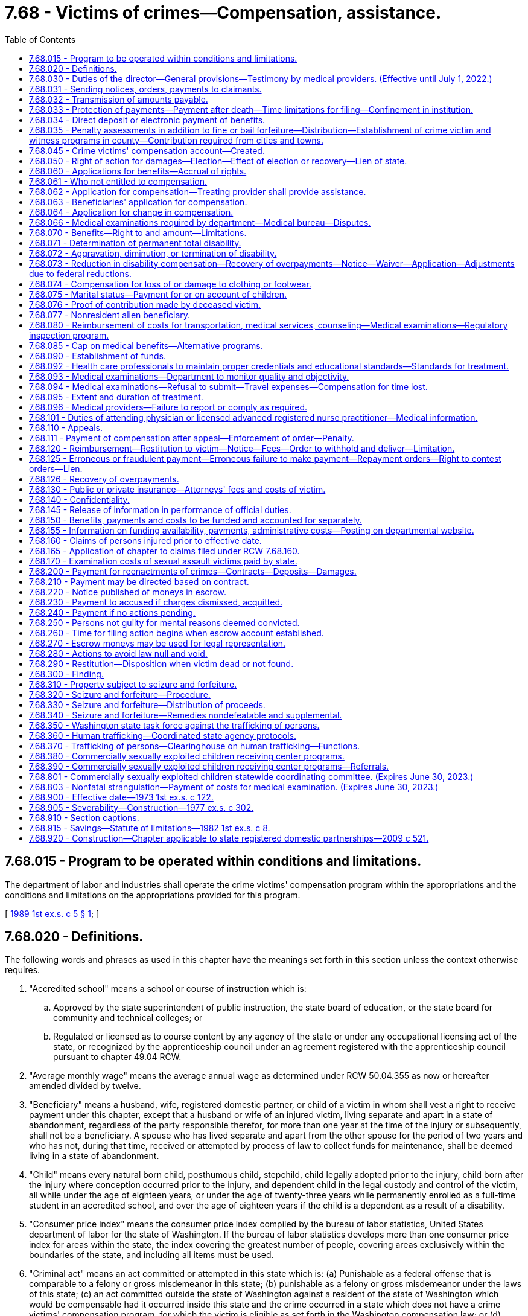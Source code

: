 = 7.68 - Victims of crimes—Compensation, assistance.
:toc:

== 7.68.015 - Program to be operated within conditions and limitations.
The department of labor and industries shall operate the crime victims' compensation program within the appropriations and the conditions and limitations on the appropriations provided for this program.

[ http://leg.wa.gov/CodeReviser/documents/sessionlaw/1989ex1c5.pdf?cite=1989%201st%20ex.s.%20c%205%20§%201[1989 1st ex.s. c 5 § 1]; ]

== 7.68.020 - Definitions.
The following words and phrases as used in this chapter have the meanings set forth in this section unless the context otherwise requires.

. "Accredited school" means a school or course of instruction which is:

.. Approved by the state superintendent of public instruction, the state board of education, or the state board for community and technical colleges; or

.. Regulated or licensed as to course content by any agency of the state or under any occupational licensing act of the state, or recognized by the apprenticeship council under an agreement registered with the apprenticeship council pursuant to chapter 49.04 RCW.

. "Average monthly wage" means the average annual wage as determined under RCW 50.04.355 as now or hereafter amended divided by twelve.

. "Beneficiary" means a husband, wife, registered domestic partner, or child of a victim in whom shall vest a right to receive payment under this chapter, except that a husband or wife of an injured victim, living separate and apart in a state of abandonment, regardless of the party responsible therefor, for more than one year at the time of the injury or subsequently, shall not be a beneficiary. A spouse who has lived separate and apart from the other spouse for the period of two years and who has not, during that time, received or attempted by process of law to collect funds for maintenance, shall be deemed living in a state of abandonment.

. "Child" means every natural born child, posthumous child, stepchild, child legally adopted prior to the injury, child born after the injury where conception occurred prior to the injury, and dependent child in the legal custody and control of the victim, all while under the age of eighteen years, or under the age of twenty-three years while permanently enrolled as a full-time student in an accredited school, and over the age of eighteen years if the child is a dependent as a result of a disability.

. "Consumer price index" means the consumer price index compiled by the bureau of labor statistics, United States department of labor for the state of Washington. If the bureau of labor statistics develops more than one consumer price index for areas within the state, the index covering the greatest number of people, covering areas exclusively within the boundaries of the state, and including all items must be used.

. "Criminal act" means an act committed or attempted in this state which is: (a) Punishable as a federal offense that is comparable to a felony or gross misdemeanor in this state; (b) punishable as a felony or gross misdemeanor under the laws of this state; (c) an act committed outside the state of Washington against a resident of the state of Washington which would be compensable had it occurred inside this state and the crime occurred in a state which does not have a crime victims' compensation program, for which the victim is eligible as set forth in the Washington compensation law; or (d) trafficking as defined in RCW 9A.40.100. A "criminal act" does not include the following:

... The operation of a motor vehicle, motorcycle, train, boat, or aircraft in violation of law unless:

(A) The injury or death was intentionally inflicted;

(B) The operation thereof was part of the commission of another nonvehicular criminal act as defined in this section;

(C) The death or injury was the result of the operation of a motor vehicle after July 24, 1983, and one of the following applies:

(I) A preponderance of the evidence establishes that the death was the result of vehicular homicide under RCW 46.61.520;

(II) The victim submits a copy of a certificate of probable cause filed by the prosecutor stating that a vehicular assault under RCW 46.61.522 occurred;

(III) Charges have been filed against the defendant for vehicular assault under RCW 46.61.522;

(IV) A conviction of vehicular assault under RCW 46.61.522 has been obtained; or

(V) In cases where a probable criminal defendant has died in perpetration of vehicular assault or, in cases where the perpetrator of the vehicular assault is unascertainable because he or she left the scene of the accident in violation of RCW 46.52.020 or, because of physical or mental infirmity or disability the perpetrator is incapable of standing trial for vehicular assault, the department may, by a preponderance of the evidence, establish that a vehicular assault had been committed and authorize benefits;

(D) The injury or death was caused by a driver in violation of RCW 46.61.502; or

(E) The injury or death was caused by a driver in violation of RCW 46.61.655(7)(a), failure to secure a load in the first degree;

... Neither an acquittal in a criminal prosecution nor the absence of any such prosecution is admissible in any claim or proceeding under this chapter as evidence of the noncriminal character of the acts giving rise to such claim or proceeding, except as provided for in (d)(i)(C) of this subsection;

... Evidence of a criminal conviction arising from acts which are the basis for a claim or proceeding under this chapter is admissible in such claim or proceeding for the limited purpose of proving the criminal character of the acts; and

... Acts which, but for the insanity or mental irresponsibility of the perpetrator, would constitute criminal conduct are deemed to be criminal conduct within the meaning of this chapter.

. "Department" means the department of labor and industries.

. "Financial support for lost wages" means a partial replacement of lost wages due to a temporary or permanent total disability.

. "Gainfully employed" means engaging on a regular and continuous basis in a lawful activity from which a person derives a livelihood.

. "Injury" means a sudden and tangible happening, of a traumatic nature, producing an immediate or prompt result, and occurring from without, and such physical conditions as result therefrom.

. "Invalid" means one who is physically or mentally incapacitated from earning wages.

. "Permanent total disability" means loss of both legs, or arms, or one leg and one arm, total loss of eyesight, paralysis, or other condition permanently incapacitating the victim from performing any work at any gainful occupation.

. "Private insurance" means any source of recompense provided by contract available as a result of the claimed injury or death at the time of such injury or death, or which becomes available any time thereafter.

. "Public insurance" means any source of recompense provided by statute, state or federal, available as a result of the claimed injury or death at the time of such injury or death, or which becomes available any time thereafter.

. "Temporary total disability" means any condition that temporarily incapacitates a victim from performing any type of gainful employment as certified by the victim's attending physician.

. "Victim" means a person who suffers bodily injury or death as a proximate result of a criminal act of another person, the victim's own good faith and reasonable effort to prevent a criminal act, or his or her good faith effort to apprehend a person reasonably suspected of engaging in a criminal act. For the purposes of receiving benefits pursuant to this chapter, "victim" is interchangeable with "employee" or "worker" as defined in chapter 51.08 RCW as now or hereafter amended.

[ http://lawfilesext.leg.wa.gov/biennium/2019-20/Pdf/Bills/Session%20Laws/House/2390.SL.pdf?cite=2020%20c%20274%20§%201[2020 c 274 § 1]; http://lawfilesext.leg.wa.gov/biennium/2017-18/Pdf/Bills/Session%20Laws/House/1739-S.SL.pdf?cite=2017%20c%20235%20§%201[2017 c 235 § 1]; http://lawfilesext.leg.wa.gov/biennium/2011-12/Pdf/Bills/Session%20Laws/Senate/5691-S.SL.pdf?cite=2011%20c%20346%20§%20101[2011 c 346 § 101]; http://lawfilesext.leg.wa.gov/biennium/2005-06/Pdf/Bills/Session%20Laws/House/2612.SL.pdf?cite=2006%20c%20268%20§%201[2006 c 268 § 1]; http://lawfilesext.leg.wa.gov/biennium/2001-02/Pdf/Bills/Session%20Laws/House/2381-S.SL.pdf?cite=2002%20c%2010%20§%203[2002 c 10 § 3]; http://lawfilesext.leg.wa.gov/biennium/2001-02/Pdf/Bills/Session%20Laws/House/1040.SL.pdf?cite=2001%20c%20136%20§%201[2001 c 136 § 1]; http://lawfilesext.leg.wa.gov/biennium/1997-98/Pdf/Bills/Session%20Laws/Senate/5811.SL.pdf?cite=1997%20c%20249%20§%201[1997 c 249 § 1]; http://leg.wa.gov/CodeReviser/documents/sessionlaw/1990c73.pdf?cite=1990%20c%2073%20§%201[1990 c 73 § 1]; http://leg.wa.gov/CodeReviser/documents/sessionlaw/1987c281.pdf?cite=1987%20c%20281%20§%206[1987 c 281 § 6]; http://leg.wa.gov/CodeReviser/documents/sessionlaw/1985c443.pdf?cite=1985%20c%20443%20§%2011[1985 c 443 § 11]; http://leg.wa.gov/CodeReviser/documents/sessionlaw/1983c239.pdf?cite=1983%20c%20239%20§%204[1983 c 239 § 4]; http://leg.wa.gov/CodeReviser/documents/sessionlaw/1980c156.pdf?cite=1980%20c%20156%20§%202[1980 c 156 § 2]; http://leg.wa.gov/CodeReviser/documents/sessionlaw/1977ex1c302.pdf?cite=1977%20ex.s.%20c%20302%20§%202[1977 ex.s. c 302 § 2]; http://leg.wa.gov/CodeReviser/documents/sessionlaw/1975ex1c176.pdf?cite=1975%201st%20ex.s.%20c%20176%20§%201[1975 1st ex.s. c 176 § 1]; http://leg.wa.gov/CodeReviser/documents/sessionlaw/1973ex1c122.pdf?cite=1973%201st%20ex.s.%20c%20122%20§%202[1973 1st ex.s. c 122 § 2]; ]

== 7.68.030 - Duties of the director—General provisions—Testimony by medical providers. (Effective until July 1, 2022.)
. It shall be the duty of the director to establish and administer a program of benefits to innocent victims of criminal acts within the terms and limitations of this chapter. The director may apply for and, subject to appropriation, expend federal funds under Public Law 98-473 and any other federal program providing financial assistance to state crime victim compensation programs. The federal funds shall be deposited in the state general fund and may be expended only for purposes authorized by applicable federal law.

. The director shall:

.. Establish and adopt rules governing the administration of this chapter in accordance with chapter 34.05 RCW;

.. Regulate the proof of accident and extent thereof, the proof of death, and the proof of relationship and the extent of dependency;

.. Supervise the medical, surgical, and hospital treatment to the intent that it may be in all cases efficient and up to the recognized standard of modern surgery;

.. Issue proper receipts for moneys received and certificates for benefits accrued or accruing;

.. Designate a medical director who is licensed under chapter 18.57 or 18.71 RCW;

.. Supervise the providing of prompt and efficient care and treatment, including care provided by physician assistants governed by the provisions of chapters 18.57A and 18.71A RCW, acting under a supervising physician, including chiropractic care, and including care provided by licensed advanced registered nurse practitioners, to victims at the least cost consistent with promptness and efficiency, without discrimination or favoritism, and with as great uniformity as the various and diverse surrounding circumstances and locations of industries will permit and to that end shall, from time to time, establish and adopt and supervise the administration of printed forms, electronic communications, rules, regulations, and practices for the furnishing of such care and treatment. The medical coverage decisions of the department do not constitute a "rule" as used in RCW 34.05.010(16), nor are such decisions subject to the rule-making provisions of chapter 34.05 RCW except that criteria for establishing medical coverage decisions shall be adopted by rule. The department may recommend to a victim particular health care services and providers where specialized treatment is indicated or where cost-effective payment levels or rates are obtained by the department, and the department may enter into contracts for goods and services including, but not limited to, durable medical equipment so long as statewide access to quality service is maintained for injured victims;

.. In consultation with interested persons, establish and, in his or her discretion, periodically change as may be necessary, and make available a fee schedule of the maximum charges to be made by any physician, surgeon, chiropractor, hospital, druggist, licensed advanced registered nurse practitioner, and physician assistants as defined in chapters 18.57A and 18.71A RCW, acting under a supervising physician or other agency or person rendering services to victims. The department shall coordinate with other state purchasers of health care services to establish as much consistency and uniformity in billing and coding practices as possible, taking into account the unique requirements and differences between programs. No service covered under this title, including services provided to victims, whether aliens or other victims, who are not residing in the United States at the time of receiving the services, shall be charged or paid at a rate or rates exceeding those specified in such fee schedule, and no contract providing for greater fees shall be valid as to the excess. The establishment of such a schedule, exclusive of conversion factors, does not constitute "agency action" as used in RCW 34.05.010(3), nor does such a fee schedule constitute a "rule" as used in RCW 34.05.010(16). Payments for providers' services under the fee schedule established pursuant to this subsection (2) may not be less than payments provided for comparable services under the workers' compensation program under Title 51 RCW, provided:

... If the department, using caseload estimates, projects a deficit in funding for the program by July 15th for the following fiscal year, the director shall notify the governor and the appropriate committees of the legislature and request funding sufficient to continue payments to not less than payments provided for comparable services under the workers' compensation program. If sufficient funding is not provided to continue payments to not less than payments provided for comparable services under the workers' compensation program, the director shall reduce the payments under the fee schedule for the following fiscal year based on caseload estimates and available funding, except payments may not be reduced to less than seventy percent of payments for comparable services under the workers' compensation program;

... If an unforeseeable catastrophic event results in insufficient funding to continue payments to not less than payments provided for comparable services under the workers' compensation program, the director shall reduce the payments under the fee schedule to not less than seventy percent of payments provided for comparable services under the workers' compensation program, provided that the reduction may not be more than necessary to fund benefits under the program; and

... Once sufficient funding is provided or otherwise available, the director shall increase the payments under the fee schedule to not less than payments provided for comparable services under the workers' compensation program;

.. Make a record of the commencement of every disability and the termination thereof and, when bills are rendered for the care and treatment of injured victims, shall approve and pay those which conform to the adopted rules, regulations, established fee schedules, and practices of the director and may reject any bill or item thereof incurred in violation of the principles laid down in this section or the rules, regulations, or the established fee schedules and rules and regulations adopted under it.

. The director and his or her authorized assistants:

.. Have power to issue subpoenas to enforce the attendance and testimony of witnesses and the production and examination of books, papers, photographs, tapes, and records before the department in connection with any claim made to the department or any billing submitted to the department. The superior court has the power to enforce any such subpoena by proper proceedings;

.. [Empty]
... May apply for and obtain a superior court order approving and authorizing a subpoena in advance of its issuance. The application may be made in the county where the subpoenaed person resides or is found, or the county where the subpoenaed records or documents are located, or in Thurston county. The application must (A) state that an order is sought pursuant to this subsection; (B) adequately specify the records, documents, or testimony; and (C) declare under oath that an investigation is being conducted for a lawfully authorized purpose related to an investigation within the department's authority and that the subpoenaed documents or testimony are reasonably related to an investigation within the department's authority.

... Where the application under this subsection (3)(b) is made to the satisfaction of the court, the court must issue an order approving the subpoena. An order under this subsection constitutes authority of law for the agency to subpoena the records or testimony.

... The director and his or her authorized assistants may seek approval and a court may issue an order under this subsection without prior notice to any person, including the person to whom the subpoena is directed and the person who is the subject of an investigation.

. In all hearings, actions, or proceedings before the department, any physician or licensed advanced registered nurse practitioner having theretofore examined or treated the claimant may be required to testify fully regarding such examination or treatment, and shall not be exempt from so testifying by reason of the relation of the physician or licensed advanced registered nurse practitioner to the patient.

[ http://lawfilesext.leg.wa.gov/biennium/2017-18/Pdf/Bills/Session%20Laws/House/1739-S.SL.pdf?cite=2017%20c%20235%20§%202[2017 c 235 § 2]; http://lawfilesext.leg.wa.gov/biennium/2011-12/Pdf/Bills/Session%20Laws/Senate/5691-S.SL.pdf?cite=2011%20c%20346%20§%20206[2011 c 346 § 206]; http://lawfilesext.leg.wa.gov/biennium/2009-10/Pdf/Bills/Session%20Laws/Senate/5073-S.SL.pdf?cite=2009%20c%20479%20§%207[2009 c 479 § 7]; http://leg.wa.gov/CodeReviser/documents/sessionlaw/1989ex1c5.pdf?cite=1989%201st%20ex.s.%20c%205%20§%202[1989 1st ex.s. c 5 § 2]; http://leg.wa.gov/CodeReviser/documents/sessionlaw/1985c443.pdf?cite=1985%20c%20443%20§%2012[1985 c 443 § 12]; http://leg.wa.gov/CodeReviser/documents/sessionlaw/1973ex1c122.pdf?cite=1973%201st%20ex.s.%20c%20122%20§%203[1973 1st ex.s. c 122 § 3]; ]

== 7.68.031 - Sending notices, orders, payments to claimants.
On all claims under this chapter, claimants' written or electronic notices, orders, or payments must be forwarded directly to the claimant until such time as there has been entered an order on the claim appealable to the board of industrial insurance appeals. Claimants' written or electronic notices, orders, or payments may be forwarded to the claimant in care of a representative before an order has been entered if the claimant sets forth in writing the name and address of the representative to whom the claimant desires this information to be forwarded.

[ http://lawfilesext.leg.wa.gov/biennium/2017-18/Pdf/Bills/Session%20Laws/House/1739-S.SL.pdf?cite=2017%20c%20235%20§%203[2017 c 235 § 3]; http://lawfilesext.leg.wa.gov/biennium/2013-14/Pdf/Bills/Session%20Laws/House/1468.SL.pdf?cite=2013%20c%20125%20§%201[2013 c 125 § 1]; http://lawfilesext.leg.wa.gov/biennium/2011-12/Pdf/Bills/Session%20Laws/Senate/5691-S.SL.pdf?cite=2011%20c%20346%20§%20201[2011 c 346 § 201]; ]

== 7.68.032 - Transmission of amounts payable.
The department may, at any time, on receipt of written or electronic authorization, transmit amounts payable to a claimant or to the account of such person in a bank or other financial institution regulated by state or federal authority.

[ http://lawfilesext.leg.wa.gov/biennium/2011-12/Pdf/Bills/Session%20Laws/Senate/5691-S.SL.pdf?cite=2011%20c%20346%20§%20202[2011 c 346 § 202]; ]

== 7.68.033 - Protection of payments—Payment after death—Time limitations for filing—Confinement in institution.
. Except as provided in RCW 43.20B.720, 72.09.111, 74.20A.260, and 51.32.380, no money paid or payable under this chapter shall, before the issuance and delivery of the payment, or disbursement of electronic funds or electronic payment, be assigned, charged, or taken in execution, attached, garnished, or pass or be paid to any other person by operation of law, any form of voluntary assignment, or power of attorney. Any such assignment or charge is void unless the transfer is to a financial institution at the request of a victim or other beneficiary and made in accordance with RCW 7.68.034.

. [Empty]
.. If any victim suffers an injury and dies from it before he or she receives payment of any monthly installment covering financial support for lost wages for any period of time before his or her death, the amount of the monthly payment shall be paid to the surviving spouse or the child or children if there is no surviving spouse. If there is no surviving spouse and no child or children, the amount of the monthly payment shall be paid by the department and distributed consistent with the terms of the decedent's will or, if the decedent dies intestate, consistent with the terms of RCW 11.04.015.

.. Any application for compensation under this subsection (2) shall be filed with the department within one year of the date of death. The department may satisfy its responsibilities under this subsection (2) by sending any payment due in the name of the decedent and to the last known address of the decedent.

. Any victim or beneficiary receiving benefits under this chapter who is subsequently confined in, or who subsequently becomes eligible for benefits under this chapter while confined in, any institution under conviction and sentence shall have all payments of the compensation canceled during the period of confinement. After discharge from the institution, payment of benefits due afterward shall be paid if the victim or beneficiary would, except for the provisions of this subsection (3), otherwise be eligible for them.

[ http://lawfilesext.leg.wa.gov/biennium/2013-14/Pdf/Bills/Session%20Laws/House/1468.SL.pdf?cite=2013%20c%20125%20§%202[2013 c 125 § 2]; http://lawfilesext.leg.wa.gov/biennium/2011-12/Pdf/Bills/Session%20Laws/Senate/5691-S.SL.pdf?cite=2011%20c%20346%20§%20203[2011 c 346 § 203]; ]

== 7.68.034 - Direct deposit or electronic payment of benefits.
Any victim or other recipient of benefits under this chapter may elect to have any payments due paid by debit card or other electronic means or transferred to such person's account in a financial institution for either: (1) Credit to the recipient's account in such financial institution; or (2) immediate transfer therefrom to the recipient's account in any other financial institution. A single payment may be drawn in favor of such financial institution, for the total amount due the recipients involved, and written directions provided to such financial institution of the amount to be credited to the account of a recipient or to be transferred to an account in another financial institution for such recipient. The issuance and delivery by the disbursing officer of a payment in accordance with the procedure set forth in this section and proper endorsement thereof by the financial institution shall have the same legal effect as payment directly to the recipient.

For the purposes of this section, "financial institution" shall have the meaning given in RCW 41.04.240 as now or hereafter amended.

[ http://lawfilesext.leg.wa.gov/biennium/2013-14/Pdf/Bills/Session%20Laws/House/1468.SL.pdf?cite=2013%20c%20125%20§%203[2013 c 125 § 3]; http://lawfilesext.leg.wa.gov/biennium/2011-12/Pdf/Bills/Session%20Laws/Senate/5691-S.SL.pdf?cite=2011%20c%20346%20§%20204[2011 c 346 § 204]; ]

== 7.68.035 - Penalty assessments in addition to fine or bail forfeiture—Distribution—Establishment of crime victim and witness programs in county—Contribution required from cities and towns.
. [Empty]
.. When any person is found guilty in any superior court of having committed a crime, except as provided in subsection (2) of this section, there shall be imposed by the court upon such convicted person a penalty assessment. The assessment shall be in addition to any other penalty or fine imposed by law and shall be five hundred dollars for each case or cause of action that includes one or more convictions of a felony or gross misdemeanor and two hundred fifty dollars for any case or cause of action that includes convictions of only one or more misdemeanors.

.. When any juvenile is adjudicated of an offense that is a most serious offense as defined in RCW 9.94A.030, or a sex offense under chapter 9A.44 RCW, there shall be imposed upon the juvenile offender a penalty assessment. The assessment shall be in addition to any other penalty or fine imposed by law and shall be one hundred dollars for each case or cause of action.

.. When any juvenile is adjudicated of an offense which has a victim, and which is not a most serious offense as defined in RCW 9.94A.030 or a sex offense under chapter 9A.44 RCW, the court shall order up to seven hours of community restitution, unless the court finds that such an order is not practicable for the offender. This community restitution must be imposed consecutively to any other community restitution the court imposes for the offense.

. The assessment imposed by subsection (1) of this section shall not apply to motor vehicle crimes defined in Title 46 RCW except those defined in the following sections: RCW 46.61.520, 46.61.522, 46.61.024, 46.52.090, 46.70.140, 46.61.502, 46.61.504, 46.52.101, 46.20.410, 46.52.020, 46.10.495, 46.09.480, 46.61.5249, 46.61.525, 46.61.685, 46.61.530, 46.61.500, 46.61.015, 46.52.010, 46.44.180, 46.10.490(2), and 46.09.470(2).

. When any person accused of having committed a crime posts bail in superior court pursuant to the provisions of chapter 10.19 RCW and such bail is forfeited, there shall be deducted from the proceeds of such forfeited bail a penalty assessment, in addition to any other penalty or fine imposed by law, equal to the assessment which would be applicable under subsection (1) of this section if the person had been convicted of the crime.

. Such penalty assessments shall be paid by the clerk of the superior court to the county treasurer. Each county shall deposit one hundred percent of the money it receives per case or cause of action under subsection (1) of this section, not less than one and seventy-five one-hundredths percent of the remaining money it retains under RCW 10.82.070 and the money it retains under chapter 3.62 RCW, and all money it receives under subsection (7) of this section into a fund maintained exclusively for the support of comprehensive programs to encourage and facilitate testimony by the victims of crimes and witnesses to crimes. A program shall be considered "comprehensive" only after approval of the department upon application by the county prosecuting attorney. The department shall approve as comprehensive only programs which:

.. Provide comprehensive services to victims and witnesses of all types of crime with particular emphasis on serious crimes against persons and property. It is the intent of the legislature to make funds available only to programs which do not restrict services to victims or witnesses of a particular type or types of crime and that such funds supplement, not supplant, existing local funding levels;

.. Are administered by the county prosecuting attorney either directly through the prosecuting attorney's office or by contract between the county and agencies providing services to victims of crime;

.. Make a reasonable effort to inform the known victim or his or her surviving dependents of the existence of this chapter and the procedure for making application for benefits;

.. Assist victims in the restitution and adjudication process; and

.. Assist victims of violent crimes in the preparation and presentation of their claims to the department of labor and industries under this chapter.

Before a program in any county west of the Cascade mountains is submitted to the department for approval, it shall be submitted for review and comment to each city within the county with a population of more than one hundred fifty thousand. The department will consider if the county's proposed comprehensive plan meets the needs of crime victims in cases adjudicated in municipal, district or superior courts and of crime victims located within the city and county.

. Upon submission to the department of a letter of intent to adopt a comprehensive program, the prosecuting attorney shall retain the money deposited by the county under subsection (4) of this section until such time as the county prosecuting attorney has obtained approval of a program from the department. Approval of the comprehensive plan by the department must be obtained within one year of the date of the letter of intent to adopt a comprehensive program. The county prosecuting attorney shall not make any expenditures from the money deposited under subsection (4) of this section until approval of a comprehensive plan by the department. If a county prosecuting attorney has failed to obtain approval of a program from the department under subsection (4) of this section or failed to obtain approval of a comprehensive program within one year after submission of a letter of intent under this section, the county treasurer shall monthly transmit one hundred percent of the money deposited by the county under subsection (4) of this section to the state treasurer for deposit in the state general fund.

. County prosecuting attorneys are responsible to make every reasonable effort to insure that the penalty assessments of this chapter are imposed and collected.

. Every city and town shall transmit monthly one and seventy-five one-hundredths percent of all money, other than money received for parking infractions, retained under RCW 3.50.100 and 35.20.220 to the county treasurer for deposit as provided in subsection (4) of this section.

[ http://lawfilesext.leg.wa.gov/biennium/2017-18/Pdf/Bills/Session%20Laws/House/1783-S2.SL.pdf?cite=2018%20c%20269%20§%2019[2018 c 269 § 19]; http://lawfilesext.leg.wa.gov/biennium/2015-16/Pdf/Bills/Session%20Laws/Senate/5564-S2.SL.pdf?cite=2015%20c%20265%20§%208[2015 c 265 § 8]; http://lawfilesext.leg.wa.gov/biennium/2011-12/Pdf/Bills/Session%20Laws/Senate/5045.SL.pdf?cite=2011%20c%20336%20§%20246[2011 c 336 § 246]; http://lawfilesext.leg.wa.gov/biennium/2011-12/Pdf/Bills/Session%20Laws/Senate/5061.SL.pdf?cite=2011%20c%20171%20§%203[2011 c 171 § 3]; http://lawfilesext.leg.wa.gov/biennium/2009-10/Pdf/Bills/Session%20Laws/Senate/5073-S.SL.pdf?cite=2009%20c%20479%20§%208[2009 c 479 § 8]; http://lawfilesext.leg.wa.gov/biennium/1999-00/Pdf/Bills/Session%20Laws/Senate/6244-S.SL.pdf?cite=2000%20c%2071%20§%203[2000 c 71 § 3]; http://lawfilesext.leg.wa.gov/biennium/1999-00/Pdf/Bills/Session%20Laws/Senate/5301.SL.pdf?cite=1999%20c%2086%20§%201[1999 c 86 § 1]; http://lawfilesext.leg.wa.gov/biennium/1997-98/Pdf/Bills/Session%20Laws/Senate/5060-S.SL.pdf?cite=1997%20c%2066%20§%209[1997 c 66 § 9]; http://lawfilesext.leg.wa.gov/biennium/1995-96/Pdf/Bills/Session%20Laws/House/2358-S.SL.pdf?cite=1996%20c%20122%20§%202[1996 c 122 § 2]; http://lawfilesext.leg.wa.gov/biennium/1991-92/Pdf/Bills/Session%20Laws/Senate/5266-S.SL.pdf?cite=1991%20c%20293%20§%201[1991 c 293 § 1]; http://leg.wa.gov/CodeReviser/documents/sessionlaw/1989c252.pdf?cite=1989%20c%20252%20§%2029[1989 c 252 § 29]; http://leg.wa.gov/CodeReviser/documents/sessionlaw/1987c281.pdf?cite=1987%20c%20281%20§%201[1987 c 281 § 1]; http://leg.wa.gov/CodeReviser/documents/sessionlaw/1985c443.pdf?cite=1985%20c%20443%20§%2013[1985 c 443 § 13]; http://leg.wa.gov/CodeReviser/documents/sessionlaw/1984c258.pdf?cite=1984%20c%20258%20§%20311[1984 c 258 § 311]; http://leg.wa.gov/CodeReviser/documents/sessionlaw/1983c239.pdf?cite=1983%20c%20239%20§%201[1983 c 239 § 1]; http://leg.wa.gov/CodeReviser/documents/sessionlaw/1982ex1c8.pdf?cite=1982%201st%20ex.s.%20c%208%20§%201[1982 1st ex.s. c 8 § 1]; http://leg.wa.gov/CodeReviser/documents/sessionlaw/1977ex1c302.pdf?cite=1977%20ex.s.%20c%20302%20§%2010[1977 ex.s. c 302 § 10]; ]

== 7.68.045 - Crime victims' compensation account—Created.
The crime victims' compensation account is created in the custody of the state treasurer. Expenditures from the account may be used only for the crime victims' compensation program under this chapter. Only the director of the department or the director's designee may authorize expenditures from the account. The account is subject to allotment procedures under chapter 43.88 RCW, but an appropriation is not required for expenditures.

[ http://lawfilesext.leg.wa.gov/biennium/2009-10/Pdf/Bills/Session%20Laws/Senate/6504-S2.SL.pdf?cite=2010%20c%20122%20§%203[2010 c 122 § 3]; ]

== 7.68.050 - Right of action for damages—Election—Effect of election or recovery—Lien of state.
. No right of action at law for damages incurred as a consequence of a criminal act shall be lost as a consequence of being entitled to benefits under the provisions of this chapter. The victim or his or her beneficiary may elect to seek damages from the person or persons liable for the claimed injury or death, and such victim or beneficiary is entitled to the full compensation and benefits provided by this chapter regardless of any election or recovery made pursuant to this section.

. For the purposes of this section, the rights, privileges, responsibilities, duties, limitations, and procedures contained in subsections (3) through (25) of this section apply.

. [Empty]
.. If a third person is or may become liable to pay damages on account of a victim's injury for which benefits and compensation are provided under this chapter, the injured victim or beneficiary may elect to seek damages from the third person.

.. In every action brought under this section, the plaintiff shall give notice to the department when the action is filed. The department may file a notice of statutory interest in recovery. When such notice has been filed by the department, the parties shall thereafter serve copies of all notices, motions, pleadings, and other process on the department. The department may then intervene as a party in the action to protect its statutory interest in recovery.

.. For the purposes of this subsection, "injury" includes any physical or mental condition, disease, ailment, or loss, including death, for which compensation and benefits are paid or payable under this chapter.

.. For the purposes of this chapter, "recovery" includes all damages and insurance benefits, including life insurance, paid in connection with the victim's injuries or death.

. An election not to proceed against the third person operates as an assignment of the cause of action to the department, which may prosecute or compromise the action in its discretion in the name of the victim, beneficiary, or legal representative.

. If an injury to a victim results in the victim's death, the department to which the cause of action has been assigned may petition a court for the appointment of a special personal representative for the limited purpose of maintaining an action under this chapter and chapter 4.20 RCW.

. If a beneficiary is a minor child, an election not to proceed against a third person on such beneficiary's cause of action may be exercised by the beneficiary's legal custodian or guardian.

. Any recovery made by the department shall be distributed as follows:

.. The department shall be paid the expenses incurred in making the recovery including reasonable costs of legal services;

.. The victim or beneficiary shall be paid twenty-five percent of the balance of the recovery made, which shall not be subject to subsection (8) of this section, except that in the event of a compromise and settlement by the parties, the victim or beneficiary may agree to a sum less than twenty-five percent;

.. The department shall be paid the amount paid to or on behalf of the victim or beneficiary by the department; and

.. The victim or beneficiary shall be paid any remaining balance.

. Thereafter no payment shall be made to or on behalf of a victim or beneficiary by the department for such injury until any further amount payable shall equal any such remaining balance. Thereafter, such benefits shall be paid by the department to or on behalf of the victim or beneficiary as though no recovery had been made from a third person.

. If the victim or beneficiary elects to seek damages from the third person, any recovery made shall be distributed as follows:

.. The costs and reasonable attorneys' fees shall be paid proportionately by the victim or beneficiary and the department. The department may require court approval of costs and attorneys' fees or may petition a court for determination of the reasonableness of costs and attorneys' fees;

.. The victim or beneficiary shall be paid twenty-five percent of the balance of the award, except that in the event of a compromise and settlement by the parties, the victim or beneficiary may agree to a sum less than twenty-five percent;

.. The department shall be paid the balance of the recovery made, but only to the extent necessary to reimburse the department for the amount paid;

... The department shall bear its proportionate share of the costs and reasonable attorneys' fees incurred by the victim or beneficiary to the extent of the benefits paid under this title. The department's proportionate share shall not exceed one hundred percent of the costs and reasonable attorneys' fees;

... The department's proportionate share of the costs and reasonable attorneys' fees shall be determined by dividing the gross recovery amount into the benefits paid amount and multiplying this percentage times the costs and reasonable attorneys' fees incurred by the victim or beneficiary;

... The department's reimbursement share shall be determined by subtracting their proportionate share of the costs and reasonable attorneys' fees from the benefits paid amount;

.. Any remaining balance shall be paid to the victim or beneficiary; and

.. Thereafter no payment shall be made to or on behalf of a victim or beneficiary by the department for such injury until the amount of any further amount payable shall equal any such remaining balance minus the department's proportionate share of the costs and reasonable attorneys' fees in regards to the remaining balance. This proportionate share shall be determined by dividing the gross recovery amount into the remaining balance amount and multiplying this percentage times the costs and reasonable attorneys' fees incurred by the victim or beneficiary. Thereafter, such benefits shall be paid by the department to or on behalf of the victim or beneficiary as though no recovery had been made from a third person.

. The recovery made shall be subject to a lien by the department for its share under this section. Notwithstanding RCW 48.18.410, a recovery made from life insurance shall be subject to a lien by the department.

. The department has sole discretion to compromise the amount of its lien. In deciding whether or to what extent to compromise its lien, the department shall consider at least the following:

.. The likelihood of collection of the award or settlement as may be affected by insurance coverage, solvency, or other factors relating to the third person;

.. Factual and legal issues of liability as between the victim or beneficiary and the third person. Such issues include but are not limited to possible contributory negligence and novel theories of liability; and

.. Problems of proof faced in obtaining the award or settlement.

. It shall be the duty of the person to whom any recovery is paid before distribution under this section to advise the department of the fact and amount of such recovery, the costs and reasonable attorneys' fees associated with the recovery, and to distribute the recovery in compliance with this section.

. The distribution of any recovery made by award or settlement of the third party action shall be confirmed by department order, served by electronic, registered or certified mail, and shall be subject to chapter 51.52 RCW. In the event the order of distribution becomes final under chapter 51.52 RCW, the director or the director's designee may file with the clerk of any county within the state a warrant in the amount of the sum representing the unpaid lien plus interest accruing from the date the order became final. The clerk of the county in which the warrant is filed shall immediately designate a superior court cause number for such warrant and the clerk shall cause to be entered in the judgment docket under the superior court cause number assigned to the warrant, the name of such victim or beneficiary mentioned in the warrant, the amount of the unpaid lien plus interest accrued and the date when the warrant was filed. The amount of such warrant as docketed shall become a lien upon the title to and interest in all real and personal property of the victim or beneficiary against whom the warrant is issued, the same as a judgment in a civil case docketed in the office of such clerk. The sheriff shall then proceed in the same manner and with like effect as prescribed by law with respect to execution or other process issued against rights or property upon judgment in the superior court. Such warrant so docketed shall be sufficient to support the issuance of writs of garnishment in favor of the department in the manner provided by law in the case of judgment, wholly or partially unsatisfied. The clerk of the court shall be entitled to a filing fee under RCW 36.18.012(10), which shall be added to the amount of the warrant. A copy of such warrant shall be mailed to the victim or beneficiary within three days of filing with the clerk.

. The director, or the director's designee, may issue to any person, firm, corporation, municipal corporation, political subdivision of the state, public corporation, or agency of the state, a notice and order to withhold and deliver property of any kind if he or she has reason to believe that there is in the possession of such person, firm, corporation, municipal corporation, political subdivision of the state, public corporation, or agency of the state, property which is due, owing, or belonging to any victim or beneficiary upon whom a warrant has been served by the department for payments due to the crime victims' compensation program. The notice and order to withhold and deliver shall be served by the sheriff of the county or by the sheriff's deputy; by certified mail, return receipt requested; or by any authorized representatives of the director. Any person, firm, corporation, municipal corporation, political subdivision of the state, public corporation, or agency of the state upon whom service has been made shall answer the notice within twenty days exclusive of the day of service, under oath and in writing, and shall make true answers to the matters inquired of in the notice and order to withhold and deliver. In the event there is in the possession of the party named and served with such notice and order, any property which may be subject to the claim of the department, such property shall be delivered forthwith to the director or the director's authorized representative upon demand. If the party served and named in the notice and order fails to answer the notice and order within the time prescribed in this section, the court may, after the time to answer such order has expired, render judgment by default against the party named in the notice for the full amount claimed by the director in the notice together with costs. In the event that a notice to withhold and deliver is served upon an employer and the property found to be subject thereto is wages, the employer may assert in the answer to all exemptions provided for by chapter 6.27 RCW to which the wage earner may be entitled.

. The department may require the victim or beneficiary to exercise the right of election under this chapter by serving a written demand by electronic mail, registered mail, certified mail, or personal service on the victim or beneficiary.

. Unless an election is made within sixty days of the receipt of the demand, and unless an action is instituted or settled within the time granted by the department, the victim or beneficiary is deemed to have assigned the action to the department. The department shall allow the victim or beneficiary at least ninety days from the election to institute or settle the action. When a beneficiary is a minor child the demand shall be served upon the legal custodian or guardian of such beneficiary.

. If an action which has been filed is not diligently prosecuted, the department may petition the court in which the action is pending for an order assigning the cause of action to the department. Upon a sufficient showing of a lack of diligent prosecution the court in its discretion may issue the order.

. If the department has taken an assignment of the third party cause of action under subsection (16) of this section, the victim or beneficiary may, at the discretion of the department, exercise a right of reelection and assume the cause of action subject to reimbursement of litigation expenses incurred by the department.

. If the victim or beneficiary elects to seek damages from the third person, notice of the election must be given to the department. The notice shall be by registered mail, certified mail, or personal service. If an action is filed by the victim or beneficiary, a copy of the complaint must be sent by registered mail to the department.

. A return showing service of the notice on the department shall be filed with the court but shall not be part of the record except as necessary to give notice to the defendant of the lien imposed by subsection (10) of this section.

. Any compromise or settlement of the third party cause of action by the victim or beneficiary which results in less than the entitlement under this title is void unless made with the written approval of the department. For the purposes of this chapter, "entitlement" means benefits and compensation paid and estimated by the department to be paid in the future.

. If a compromise or settlement is void because of subsection (21) of this section, the department may petition the court in which the action was filed for an order assigning the cause of action to the department. If an action has not been filed, the department may proceed as provided in chapter 7.24 RCW.

. The fact that the victim or beneficiary is entitled to compensation under this title shall not be pleaded or admissible in evidence in any third-party action under this chapter. Any challenge of the right to bring such action shall be made by supplemental pleadings only and shall be decided by the court as a matter of law.

. Actions against third persons that are assigned by the claimant to the department, voluntarily or by operation of law in accordance with this chapter, may be prosecuted by special assistant attorneys general.

. The attorney general shall select special assistant attorneys general from a list compiled by the department and the Washington state bar association. The attorney general, in conjunction with the department and the Washington state bar association, shall adopt rules and regulations outlining the criteria and the procedure by which private attorneys may have their names placed on the list of attorneys available for appointment as special assistant attorneys general to litigate third-party actions under subsection (24) of this section.

. The 1980 amendments to this section apply only to injuries which occur on or after April 1, 1980.

[ http://lawfilesext.leg.wa.gov/biennium/2011-12/Pdf/Bills/Session%20Laws/Senate/5691-S.SL.pdf?cite=2011%20c%20346%20§%20704[2011 c 346 § 704]; http://lawfilesext.leg.wa.gov/biennium/2011-12/Pdf/Bills/Session%20Laws/Senate/5045.SL.pdf?cite=2011%20c%20336%20§%20247[2011 c 336 § 247]; http://lawfilesext.leg.wa.gov/biennium/1997-98/Pdf/Bills/Session%20Laws/House/2965.SL.pdf?cite=1998%20c%2091%20§%201[1998 c 91 § 1]; http://leg.wa.gov/CodeReviser/documents/sessionlaw/1980c156.pdf?cite=1980%20c%20156%20§%203[1980 c 156 § 3]; http://leg.wa.gov/CodeReviser/documents/sessionlaw/1977ex1c302.pdf?cite=1977%20ex.s.%20c%20302%20§%203[1977 ex.s. c 302 § 3]; http://leg.wa.gov/CodeReviser/documents/sessionlaw/1973ex1c122.pdf?cite=1973%201st%20ex.s.%20c%20122%20§%205[1973 1st ex.s. c 122 § 5]; ]

== 7.68.060 - Applications for benefits—Accrual of rights.
. Except for applications received pursuant to subsection (6) of this section, no compensation of any kind shall be available under this chapter if:

.. An application for benefits is not received by the department within three years after the date the criminal act was reported to a local police department or sheriff's office or the date the rights of beneficiaries accrued, unless the director has determined that "good cause" exists to expand the time permitted to receive the application. "Good cause" shall be determined by the department on a case-by-case basis and may extend the period of time in which an application can be received for up to five years after the date the criminal act was reported to a local police department or sheriff's office or the date the rights of beneficiaries accrued; or

.. The criminal act is not reported by the victim or someone on his or her behalf to a local police department or sheriff's office within twelve months of its occurrence or, if it could not reasonably have been reported within that period, within twelve months of the time when a report could reasonably have been made. In making determinations as to reasonable time limits, the department shall give greatest weight to the needs of the victims.

. No person or spouse, child, or dependent of such person is eligible for benefits under this chapter when the injury for which benefits are sought was:

.. The result of consent, provocation, or incitement by the victim, unless an injury resulting from a criminal act caused the death of the victim;

.. Sustained while the crime victim was engaged in the attempt to commit, or the commission of, a felony; or

.. Sustained while the victim was confined in any county or city jail, federal jail or prison or in any other federal institution, or any state correctional institution maintained and operated by the department of social and health services or the department of corrections, prior to release from lawful custody; or confined or living in any other institution maintained and operated by the department of social and health services or the department of corrections.

. No person or spouse, child, or dependent of such person is eligible for benefits under this chapter where the person making a claim for such benefits has refused to give reasonable cooperation to state or local law enforcement agencies in their efforts to apprehend and convict the perpetrator of the criminal act which gave rise to the claim.

. A victim is not eligible for benefits under this chapter if the victim:

.. Has been convicted of a felony offense within five years preceding the criminal act for which the victim is applying where the felony offense is a violent offense under RCW 9.94A.030 or a crime against persons under RCW 9.94A.411, or is convicted of such a felony offense after the criminal act for which the victim is applying; and

.. Has not completely satisfied all legal financial obligations owed.

. Because victims of childhood criminal acts may repress conscious memory of such criminal acts far beyond the age of eighteen, the rights of adult victims of childhood criminal acts shall accrue at the time the victim discovers or reasonably should have discovered the elements of the crime. In making determinations as to reasonable time limits, the department shall give greatest weight to the needs of the victim.

. [Empty]
.. Benefits under this chapter are available to any victim of a person against whom the state initiates proceedings under chapter 71.09 RCW. The right created under this subsection shall accrue when the victim is notified of proceedings under chapter 71.09 RCW or the victim is interviewed, deposed, or testifies as a witness in connection with the proceedings. An application for benefits under this subsection must be received by the department within two years after the date the victim's right accrued unless the director determines that good cause exists to expand the time to receive the application. The director shall determine "good cause" on a case-by-case basis and may extend the period of time in which an application can be received for up to five years after the date the right of the victim accrued. Benefits under this subsection shall be limited to compensation for costs or losses incurred on or after the date the victim's right accrues for a claim allowed under this subsection.

.. A person identified as the "minor" in the charge of commercial sexual abuse of a minor under RCW 9.68A.100, promoting commercial sexual abuse of a minor under RCW 9.68A.101, or promoting travel for commercial sexual abuse of a minor under RCW 9.68A.102 is considered a victim of a criminal act for the purpose of the right to benefits under this chapter even if the person is also charged with prostitution under RCW 9A.88.030.

[ http://lawfilesext.leg.wa.gov/biennium/2019-20/Pdf/Bills/Session%20Laws/Senate/6181-S2.SL.pdf?cite=2020%20c%20308%20§%201[2020 c 308 § 1]; http://lawfilesext.leg.wa.gov/biennium/2011-12/Pdf/Bills/Session%20Laws/Senate/5691-S.SL.pdf?cite=2011%20c%20346%20§%20301[2011 c 346 § 301]; http://lawfilesext.leg.wa.gov/biennium/2001-02/Pdf/Bills/Session%20Laws/Senate/5270.SL.pdf?cite=2001%20c%20153%20§%201[2001 c 153 § 1]; http://lawfilesext.leg.wa.gov/biennium/1995-96/Pdf/Bills/Session%20Laws/House/2358-S.SL.pdf?cite=1996%20c%20122%20§%204[1996 c 122 § 4]; http://leg.wa.gov/CodeReviser/documents/sessionlaw/1990c3.pdf?cite=1990%20c%203%20§%20501[1990 c 3 § 501]; http://leg.wa.gov/CodeReviser/documents/sessionlaw/1986c98.pdf?cite=1986%20c%2098%20§%201[1986 c 98 § 1]; http://leg.wa.gov/CodeReviser/documents/sessionlaw/1985c443.pdf?cite=1985%20c%20443%20§%2014[1985 c 443 § 14]; http://leg.wa.gov/CodeReviser/documents/sessionlaw/1977ex1c302.pdf?cite=1977%20ex.s.%20c%20302%20§%204[1977 ex.s. c 302 § 4]; http://leg.wa.gov/CodeReviser/documents/sessionlaw/1975ex1c176.pdf?cite=1975%201st%20ex.s.%20c%20176%20§%202[1975 1st ex.s. c 176 § 2]; http://leg.wa.gov/CodeReviser/documents/sessionlaw/1973ex1c122.pdf?cite=1973%201st%20ex.s.%20c%20122%20§%206[1973 1st ex.s. c 122 § 6]; ]

== 7.68.061 - Who not entitled to compensation.
If injury or death results to a victim from the deliberate intention of the victim himself or herself to produce such injury or death, or while the victim is engaged in the attempt to commit, or the commission of, a felony, neither the victim nor the widow, widower, child, or dependent of the victim shall receive any payment under this chapter.

If injury or death results to a victim from the deliberate intention of a beneficiary of that victim to produce the injury or death, or if injury or death results to a victim as a consequence of a beneficiary of that victim engaging in the attempt to commit, or the commission of, a felony, the beneficiary shall not receive any payment under this chapter.

If injury or death results to a minor victim from the deliberate intention of a legal guardian or custodian of the minor victim to produce the injury or death, or if injury or death results to a minor victim as a consequence of a legal guardian or custodian of the minor victim engaging in an attempt to commit, or the commission of, a felony, the legal guardian or custodian shall not receive any payment under this chapter.

An invalid child, while being supported and cared for in a state institution, shall not receive compensation under this chapter.

No payment shall be made to or for a natural child of a deceased victim and, at the same time, as the stepchild of a deceased victim.

[ http://lawfilesext.leg.wa.gov/biennium/2019-20/Pdf/Bills/Session%20Laws/Senate/6181-S2.SL.pdf?cite=2020%20c%20308%20§%202[2020 c 308 § 2]; http://lawfilesext.leg.wa.gov/biennium/2011-12/Pdf/Bills/Session%20Laws/Senate/5691-S.SL.pdf?cite=2011%20c%20346%20§%20305[2011 c 346 § 305]; ]

== 7.68.062 - Application for compensation—Treating provider shall provide assistance.
. [Empty]
.. Where a victim is eligible for compensation under this chapter he or she shall file with the department his or her application for such, together with the certificate of the treating provider who attended him or her. An application for compensation form developed by the department shall include a notice specifying the victim's right to receive health services from a treating provider utilizing his or her private or public insurance or if no insurance, of the victim's choice under RCW 7.68.095.

.. The treating provider who attended the injured victim shall inform the injured victim of his or her rights under this chapter and lend all necessary assistance in making this application for compensation and such proof of other matters as required by the rules of the department without charge to the victim.

. If the application required by this section is filed on behalf of the victim by the treating provider who attended the victim, the treating provider may transmit the application to the department electronically.

[ http://lawfilesext.leg.wa.gov/biennium/2017-18/Pdf/Bills/Session%20Laws/House/1739-S.SL.pdf?cite=2017%20c%20235%20§%204[2017 c 235 § 4]; http://lawfilesext.leg.wa.gov/biennium/2011-12/Pdf/Bills/Session%20Laws/Senate/5691-S.SL.pdf?cite=2011%20c%20346%20§%20302[2011 c 346 § 302]; ]

== 7.68.063 - Beneficiaries' application for compensation.
Where death results from injury the parties eligible for compensation under this chapter, or someone in their behalf, shall make application for the same to the department, which application must be accompanied with proof of death and proof of relationship showing the parties to be eligible for compensation under this chapter, certificates of attending physician or licensed advanced registered nurse practitioner, if any, and such proof as required by the rules of the department.

[ http://lawfilesext.leg.wa.gov/biennium/2011-12/Pdf/Bills/Session%20Laws/Senate/5691-S.SL.pdf?cite=2011%20c%20346%20§%20303[2011 c 346 § 303]; ]

== 7.68.064 - Application for change in compensation.
If change of circumstances warrants an increase or rearrangement of compensation, like application shall be made therefor. Where the application has been granted, compensation and other benefits if in order shall be allowed for periods of time up to sixty days prior to the receipt of such application.

[ http://lawfilesext.leg.wa.gov/biennium/2011-12/Pdf/Bills/Session%20Laws/Senate/5691-S.SL.pdf?cite=2011%20c%20346%20§%20304[2011 c 346 § 304]; ]

== 7.68.066 - Medical examinations required by department—Medical bureau—Disputes.
. The department may require that the victim present himself or herself for a special medical examination by a physician or physicians selected by the department, and the department may require that the victim present himself or herself for a personal interview. The costs of the examination or interview, including payment of any reasonable travel expenses, shall be paid by the department as part of the victim's total claim under RCW 7.68.070(1).

. The director may establish a medical bureau within the department to perform medical examinations under this section.

. Where a dispute arises from the handling of any claim before the condition of the injured victim becomes fixed, the victim may request the department to resolve the dispute or the director may initiate an inquiry on his or her own motion. In these cases, the department shall proceed as provided in this section and an order shall issue in accordance with RCW 51.52.050.

[ http://lawfilesext.leg.wa.gov/biennium/2011-12/Pdf/Bills/Session%20Laws/Senate/5691-S.SL.pdf?cite=2011%20c%20346%20§%20205[2011 c 346 § 205]; ]

== 7.68.070 - Benefits—Right to and amount—Limitations.
The eligibility for benefits under this chapter and the amount thereof will be governed insofar as is applicable by the provisions contained in this chapter.

. Each victim injured as a result of a criminal act, including criminal acts committed between July 1, 1981, and January 1, 1983, or the victim's family or beneficiary in case of death of the victim, are eligible for benefits in accordance with this chapter, subject to the limitations under RCW 7.68.015. Except for medical benefits authorized under RCW 7.68.080, no more than forty thousand dollars shall be granted as a result of a single injury or death.

.. Benefits payable for temporary total disability that results in financial support for lost wages shall not exceed fifteen thousand dollars.

.. Benefits payable for a permanent total disability or fatality that results in financial support for lost wages shall not exceed forty thousand dollars. After at least twelve monthly payments have been paid, the department shall have the sole discretion to make a final lump sum payment of the balance remaining.

. If the victim was not gainfully employed at the time of the criminal act, no financial support for lost wages will be paid to the victim or any beneficiaries, unless the victim was gainfully employed for a total of at least twelve weeks in the six months preceding the date of the criminal act.

. No victim or beneficiary shall receive compensation for or during the day on which the injury was received.

. If a victim's employer continues to pay the victim's wages that he or she was earning at the time of the crime, the victim shall not receive any financial support for lost wages.

. When the director determines that a temporary total disability results in a loss of wages, the victim shall receive monthly subject to subsection (1) of this section, during the period of disability, sixty percent of the victim's monthly wage but no more than one hundred percent of the state's average monthly wage as defined in RCW 7.68.020. The minimum monthly payment shall be no less than five hundred dollars. Monthly wages shall be based upon employer wage statements, employment security records, or documents reported to and certified by the internal revenue service. Monthly wages must be determined using the actual documented monthly wage or averaging the total wages earned for up to twelve successive calendar months preceding the injury. In cases where the victim's wages and hours are fixed, they shall be determined by multiplying the daily wage the victim was receiving at the time of the injury:

.. By five, if the victim was normally employed one day a week;

.. By nine, if the victim was normally employed two days a week;

.. By thirteen, if the victim was normally employed three days a week;

.. By eighteen, if the victim was normally employed four days a week;

.. By twenty-two, if the victim was normally employed five days a week;

.. By twenty-six, if the victim was normally employed six days a week; or

.. By thirty, if the victim was normally employed seven days a week.

. When the director determines that a permanent total disability or death results in a loss of wages, the victim or eligible spouse shall receive the monthly payments established in this subsection, not to exceed forty thousand dollars or the limits established in this chapter.

. [Empty]
.. The legal guardian or custodian of a minor victim shall receive up to thirty days of the legal guardian's or custodian's lost wages if the director determines that the legal guardian or custodian has lost wages due to any one or more of the following:

... The time where the legal guardian or custodian of a minor victim accompanies the minor victim to medical or counseling services related to the crime; or

... The time where the legal guardian or custodian of a minor victim accompanies the minor victim to criminal justice proceedings related to the crime.

.. Wages under this subsection shall be based on employer wage statements, employment security records, or documents reported to and certified by the internal revenue service.

. If the director determines that the victim is voluntarily retired and is no longer attached to the workforce, benefits shall not be paid under this section.

. In the case of death, if there is no eligible spouse, benefits shall be paid to the child or children of the deceased victim. If there is no spouse or children, no payments shall be made under this section. If the spouse remarries before this benefit is paid in full benefits shall be paid to the victim's child or children and the spouse shall not receive further payment. If there is no child or children no further payments will be made.

. The benefits for disposition of remains or burial expenses shall not exceed six thousand one hundred seventy dollars per claim. Beginning July 1, 2020, the department shall adjust the amount in this subsection (10) for inflation every three years based upon changes in the consumer price index during that time period. To receive reimbursement for expenses related to the disposition of remains or burial, the department must receive an itemized statement from a provider of services within twenty-four months of the date of the claim allowance. If there is a delay in the recovery of remains or the release of remains for disposition or burial, an itemized statement from a provider of services must be received within twenty-four months of the date of the release of the remains or of the date of the claim allowance, whichever is later.

. Any person who is responsible for the victim's injuries, or who would otherwise be unjustly enriched as a result of the victim's injuries, shall not be a beneficiary under this chapter.

. Crime victims' compensation is not available to pay for services covered under chapter 74.09 RCW or Title XIX of the federal social security act.

. A victim whose crime occurred in another state who qualifies for benefits under RCW 7.68.060(6) may receive appropriate mental health counseling to address distress arising from participation in the civil commitment proceedings. Fees for counseling shall be determined by the department in accordance with RCW 51.04.030, subject to the limitations of RCW 7.68.080.

. If the provisions of this title relative to compensation for injuries to or death of victims become invalid because of any adjudication, or are repealed, the period intervening between the occurrence of an injury or death, not previously compensated for under this title by lump payment or completed monthly payments, and such repeal or the rendition of the final adjudication of invalidity shall not be computed as a part of the time limited by law for the commencement of any action relating to such injury or death.

. The benefits established in RCW 51.32.080 for permanent partial disability will not be provided to any crime victim or for any claim submitted on or after July 1, 2011.

[ http://lawfilesext.leg.wa.gov/biennium/2019-20/Pdf/Bills/Session%20Laws/Senate/6181-S2.SL.pdf?cite=2020%20c%20308%20§%203[2020 c 308 § 3]; http://lawfilesext.leg.wa.gov/biennium/2017-18/Pdf/Bills/Session%20Laws/House/1739-S.SL.pdf?cite=2017%20c%20235%20§%205[2017 c 235 § 5]; http://lawfilesext.leg.wa.gov/biennium/2011-12/Pdf/Bills/Session%20Laws/Senate/5691-S.SL.pdf?cite=2011%20c%20346%20§%20401[2011 c 346 § 401]; http://lawfilesext.leg.wa.gov/biennium/2009-10/Pdf/Bills/Session%20Laws/Senate/6476-S.SL.pdf?cite=2010%20c%20289%20§%206[2010 c 289 § 6]; 2010 c 122 § 1; http://lawfilesext.leg.wa.gov/biennium/2009-10/Pdf/Bills/Session%20Laws/House/1221-S.SL.pdf?cite=2009%20c%2038%20§%201[2009 c 38 § 1]; http://lawfilesext.leg.wa.gov/biennium/2001-02/Pdf/Bills/Session%20Laws/Senate/6788.SL.pdf?cite=2002%20c%2054%20§%201[2002 c 54 § 1]; http://lawfilesext.leg.wa.gov/biennium/1995-96/Pdf/Bills/Session%20Laws/House/2358-S.SL.pdf?cite=1996%20c%20122%20§%205[1996 c 122 § 5]; http://lawfilesext.leg.wa.gov/biennium/1993-94/Pdf/Bills/Session%20Laws/Senate/5968-S.SL.pdf?cite=1993%20sp.s.%20c%2024%20§%20912[1993 sp.s. c 24 § 912]; http://lawfilesext.leg.wa.gov/biennium/1991-92/Pdf/Bills/Session%20Laws/Senate/6174-S.SL.pdf?cite=1992%20c%20203%20§%201[1992 c 203 § 1]; http://leg.wa.gov/CodeReviser/documents/sessionlaw/1990c3.pdf?cite=1990%20c%203%20§%20502[1990 c 3 § 502]; http://leg.wa.gov/CodeReviser/documents/sessionlaw/1989ex1c5.pdf?cite=1989%201st%20ex.s.%20c%205%20§%205[1989 1st ex.s. c 5 § 5]; http://leg.wa.gov/CodeReviser/documents/sessionlaw/1989c12.pdf?cite=1989%20c%2012%20§%202[1989 c 12 § 2]; http://leg.wa.gov/CodeReviser/documents/sessionlaw/1987c281.pdf?cite=1987%20c%20281%20§%208[1987 c 281 § 8]; http://leg.wa.gov/CodeReviser/documents/sessionlaw/1985c443.pdf?cite=1985%20c%20443%20§%2015[1985 c 443 § 15]; http://leg.wa.gov/CodeReviser/documents/sessionlaw/1983c239.pdf?cite=1983%20c%20239%20§%202[1983 c 239 § 2]; http://leg.wa.gov/CodeReviser/documents/sessionlaw/1982ex1c8.pdf?cite=1982%201st%20ex.s.%20c%208%20§%202[1982 1st ex.s. c 8 § 2]; http://leg.wa.gov/CodeReviser/documents/sessionlaw/1981ex1c6.pdf?cite=1981%201st%20ex.s.%20c%206%20§%2026[1981 1st ex.s. c 6 § 26]; http://leg.wa.gov/CodeReviser/documents/sessionlaw/1977ex1c302.pdf?cite=1977%20ex.s.%20c%20302%20§%205[1977 ex.s. c 302 § 5]; http://leg.wa.gov/CodeReviser/documents/sessionlaw/1975ex1c176.pdf?cite=1975%201st%20ex.s.%20c%20176%20§%203[1975 1st ex.s. c 176 § 3]; http://leg.wa.gov/CodeReviser/documents/sessionlaw/1973ex1c122.pdf?cite=1973%201st%20ex.s.%20c%20122%20§%207[1973 1st ex.s. c 122 § 7]; ]

== 7.68.071 - Determination of permanent total disability.
. Benefits for permanent total disability shall be determined under the director's supervision, only after the injured victim's condition becomes fixed.

. All determinations of permanent total disabilities shall be made by the department. The victim may make a request or the inquiry may be initiated by the director. Determinations shall be required in every instance where permanent total disability is likely to be present.

. A request for determination of permanent total disability shall be examined by the department, and the department shall issue an order in accordance with RCW 51.52.050.

[ http://lawfilesext.leg.wa.gov/biennium/2011-12/Pdf/Bills/Session%20Laws/Senate/5691-S.SL.pdf?cite=2011%20c%20346%20§%20403[2011 c 346 § 403]; ]

== 7.68.072 - Aggravation, diminution, or termination of disability.
. If aggravation, diminution, or termination of disability takes place, the director may, upon the application of the beneficiary, made within seven years from the date the first closing order becomes final, or at any time upon his or her own motion, readjust the rate of compensation in accordance with the rules in this section provided for the same, or in a proper case terminate the payment. The director may, upon application of the victim made at any time, provide proper and necessary medical and surgical services as authorized under RCW 7.68.095.

. "Closing order" as used in this section means an order based on factors which include medical recommendation, advice, examination, or the maximum benefit has been met.

[ http://lawfilesext.leg.wa.gov/biennium/2011-12/Pdf/Bills/Session%20Laws/Senate/5691-S.SL.pdf?cite=2011%20c%20346%20§%20404[2011 c 346 § 404]; ]

== 7.68.073 - Reduction in disability compensation—Recovery of overpayments—Notice—Waiver—Application—Adjustments due to federal reductions.
. For persons receiving compensation for temporary total disability pursuant to the provisions of this chapter, such compensation shall be reduced by an amount equal to the benefits payable under the federal old-age, survivors, and disability insurance act as now or hereafter amended not to exceed the amount of the reduction established pursuant to 42 U.S.C. Sec. 424a. However, such reduction shall not apply when the combined compensation provided pursuant to this chapter and the federal old-age, survivors, and disability insurance act is less than the total benefits to which the federal reduction would apply, pursuant to 42 U.S.C. 424a. Where any person described in this section refuses to authorize the release of information concerning the amount of benefits payable under said federal act the department's estimate of said amount shall be deemed to be correct unless and until the actual amount is established and no adjustment shall be made for any period of time covered by any such refusal.

. Any reduction under subsection (1) of this section shall be effective the month following the month in which the department is notified by the federal social security administration that the person is receiving disability benefits under the federal old-age, survivors, and disability insurance act. In the event of an overpayment of benefits, the department may not recover more than the overpayments for the six months immediately preceding the date on which the department notifies the victim that an overpayment has occurred. Upon determining that there has been an overpayment, the department shall immediately notify the person who received the overpayment that he or she shall be required to make repayment pursuant to this section and RCW 7.68.126.

. Recovery of any overpayment must be taken from future temporary or permanent total disability benefits or permanent partial disability benefits provided by this chapter. In the case of temporary or permanent total disability benefits, the recovery shall not exceed twenty-five percent of the monthly amount due from the department or one-sixth of the total overpayment, whichever is the lesser.

. No reduction may be made unless the victim receives notice of the reduction prior to the month in which the reduction is made.

. In no event shall the reduction reduce total benefits to less than the greater amount the victim may be eligible under this chapter or the federal old-age, survivors, and disability insurance act.

. The director, pursuant to rules adopted in accordance with the procedures provided in the administrative procedure act, chapter 34.05 RCW, may exercise his or her discretion to waive, in whole or in part, the amount of any overpayment where the recovery would be against equity and good conscience.

. Subsection (1) of this section applies to:

.. Victims under the age of sixty-two whose effective entitlement to total disability compensation begins before January 2, 1983;

.. Victims under the age of sixty-five whose effective entitlement to total disability compensation begins after January 1, 1983; and

.. Victims who will become sixty-five years of age on or after June 10, 2004.

. [Empty]
.. If the federal social security administration makes a retroactive reduction in the federal social security disability benefit entitlement of a victim for periods of temporary total, temporary partial, or total permanent disability for which the department also reduced the victim's benefit amounts under this section, the department shall make adjustments in the calculation of benefits and pay the additional benefits to the victim as appropriate. However, the department shall not make changes in the calculation or pay additional benefits unless the victim submits a written request, along with documentation satisfactory to the director of an overpayment assessment by the social security administration, to the department.

.. Additional benefits paid under this subsection:

... Are paid without interest and without regard to whether the victim's claim under this chapter is closed; and

... Do not affect the status or the date of the claim's closure.

.. This subsection does not apply to requests on claims for which a determination on the request has been made and is not subject to further appeal.

[ http://lawfilesext.leg.wa.gov/biennium/2011-12/Pdf/Bills/Session%20Laws/Senate/5691-S.SL.pdf?cite=2011%20c%20346%20§%20405[2011 c 346 § 405]; ]

== 7.68.074 - Compensation for loss of or damage to clothing or footwear.
Victims otherwise eligible for compensation under this chapter may also claim compensation for loss of or damage to the victim's personal clothing or footwear incurred in the course of emergency medical treatment for injuries.

[ http://lawfilesext.leg.wa.gov/biennium/2011-12/Pdf/Bills/Session%20Laws/Senate/5691-S.SL.pdf?cite=2011%20c%20346%20§%20406[2011 c 346 § 406]; ]

== 7.68.075 - Marital status—Payment for or on account of children.
Under this chapter, the marital status of all victims shall be deemed to be fixed as of the date of the criminal act. All references to the child or children living or conceived of the victim in this chapter shall be deemed to refer to such child or children as of the date of the criminal act unless the context clearly indicates the contrary.

Payments for or on account of any such child or children shall cease when such child is no longer a "child" or on the death of any such child whichever occurs first.

Payments to the victim or surviving spouse for or on account of any such child or children shall be made only when the victim or surviving spouse has legal custody of any such child or children. Where the victim or surviving spouse does not have such legal custody any payments for or on account of any such child or children shall be made to the person having legal custody of such child or children and the amount of payments shall be subtracted from the payments which would have been due the victim or surviving spouse had legal custody not been transferred to another person. It shall be the duty of any person or persons receiving payments because of legal custody of any child to immediately notify the department of any change in such legal custody.

[ http://lawfilesext.leg.wa.gov/biennium/2011-12/Pdf/Bills/Session%20Laws/Senate/5691-S.SL.pdf?cite=2011%20c%20346%20§%20207[2011 c 346 § 207]; http://leg.wa.gov/CodeReviser/documents/sessionlaw/1977ex1c302.pdf?cite=1977%20ex.s.%20c%20302%20§%206[1977 ex.s. c 302 § 6]; http://leg.wa.gov/CodeReviser/documents/sessionlaw/1975ex1c176.pdf?cite=1975%201st%20ex.s.%20c%20176%20§%209[1975 1st ex.s. c 176 § 9]; ]

== 7.68.076 - Proof of contribution made by deceased victim.
A beneficiary shall at all times furnish the department with proof satisfactory to the director of the nature, amount, and extent of the contribution made by the deceased victim.

[ http://lawfilesext.leg.wa.gov/biennium/2011-12/Pdf/Bills/Session%20Laws/Senate/5691-S.SL.pdf?cite=2011%20c%20346%20§%20407[2011 c 346 § 407]; ]

== 7.68.077 - Nonresident alien beneficiary.
Except as otherwise provided by treaty or this chapter, whenever compensation is payable to a beneficiary who is an alien not residing in the United States, the department shall pay the compensation to which a resident beneficiary is eligible under this chapter. But if a nonresident alien beneficiary is a citizen of a government having a compensation law which excludes citizens of the United States, either resident or nonresident, from partaking of the benefit of such law in as favorable a degree as herein extended to nonresident aliens, he or she shall receive no compensation. No payment shall be made to any beneficiary residing in any country with which the United States does not maintain diplomatic relations when such payment is due.

[ http://lawfilesext.leg.wa.gov/biennium/2011-12/Pdf/Bills/Session%20Laws/Senate/5691-S.SL.pdf?cite=2011%20c%20346%20§%20306[2011 c 346 § 306]; ]

== 7.68.080 - Reimbursement of costs for transportation, medical services, counseling—Medical examinations—Regulatory inspection program.
. When the injury to any victim is so serious as to require the victim's being taken from the place of injury to a place of treatment, reasonable transportation costs to the nearest place of proper treatment shall be reimbursed by the department as part of the victim's total claim under RCW 7.68.070(1).

. In the case of alleged rape or molestation of a child, the reasonable costs of a colposcopy examination shall be reimbursed by the department. Costs for a colposcopy examination given under this subsection shall not be included as part of the victim's total claim under RCW 7.68.070(1).

. The director shall adopt rules for fees and charges for hospital, clinic, medical, and other health care services, including fees and costs for durable medical equipment, eyeglasses, hearing aids, and other medically necessary devices for crime victims under this chapter. The director shall set these service levels and fees at a level no lower than those established for comparable services under the workers' compensation program under Title 51 RCW, except the director shall comply with the requirements of RCW 7.68.030(2)(g) (i) through (iii) when setting service levels and fees, including reducing levels and fees when required. In establishing fees for medical and other health care services, the director shall consider the director's duty to purchase health care in a prudent, cost-effective manner. The director shall establish rules adopted in accordance with chapter 34.05 RCW. Nothing in this chapter may be construed to require the payment of interest on any billing, fee, or charge.

. Whenever the director deems it necessary in order to resolve any medical issue, a victim shall submit to examination by a physician or physicians selected by the director, with the rendition of a report to the person ordering the examination. The department shall provide the physician performing an examination with all relevant medical records from the victim's claim file. The director, in his or her discretion, may charge the cost of such examination or examinations to the crime victims' compensation fund. If the examination is paid for by the victim, then the cost of said examination shall be reimbursed to the victim for reasonable costs connected with the examination as part of the victim's total claim under RCW 7.68.070(1).

. Victims of sexual assault are eligible to receive appropriate counseling. Fees for such counseling shall be determined by the department. Counseling services may include, if determined appropriate by the department, counseling of members of the victim's immediate family, other than the perpetrator of the assault.

. Immediate family members of a homicide victim may receive appropriate counseling to assist in dealing with the immediate, near-term consequences of the related effects of the homicide. Up to twelve counseling sessions may be received after the crime victim's claim has been allowed. Fees for counseling shall be determined by the department in accordance with and subject to this section. Payment of counseling benefits under this section may not be provided to the perpetrator of the homicide. The benefits under this subsection may be provided only with respect to homicides committed on or after July 1, 1992.

. Pursuant to *RCW 7.68.070(12), a victim of a sex offense that occurred outside of Washington may be eligible to receive mental health counseling related to participation in proceedings to civilly commit a perpetrator.

. The crime victims' compensation program shall consider payment of benefits solely for the effects of the criminal act.

. The legislature finds and declares it to be in the public interest of the state of Washington that a proper regulatory and inspection program be instituted in connection with the provision of any services provided to crime victims pursuant to this chapter. In order to effectively accomplish such purpose and to assure that the victim receives such services as are paid for by the state of Washington, the acceptance by the victim of such services, and the request by a provider of services for reimbursement for providing such services, shall authorize the director of the department or the director's authorized representative to inspect and audit all records in connection with the provision of such services. In the conduct of such audits or investigations, the director or the director's authorized representatives may:

.. Examine all records, or portions thereof, including patient records, for which services were rendered by a health care provider and reimbursed by the department, notwithstanding the provisions of any other statute which may make or purport to make such records privileged or confidential, except that no original patient records shall be removed from the premises of the health care provider, and that the disclosure of any records or information obtained under authority of this section by the department is prohibited and constitutes a violation of RCW 42.52.050, unless such disclosure is directly connected to the official duties of the department. The disclosure of patient information as required under this section shall not subject any physician, licensed advanced registered nurse practitioner, or other health care provider to any liability for breach of any confidential relationships between the provider and the patient. The director or the director's authorized representative shall destroy all copies of patient medical records in their possession upon completion of the audit, investigation, or proceedings;

.. Approve or deny applications to participate as a provider of services furnished to crime victims pursuant to this title;

.. Terminate or suspend eligibility to participate as a provider of services furnished to victims pursuant to this title; and

.. Pursue collection of unpaid overpayments and/or penalties plus interest accrued from health care providers pursuant to RCW 51.32.240(6).

. When contracting for health care services and equipment, the department, upon request of a contractor, shall keep confidential financial and valuable trade information, which shall be exempt from public inspection and copying under chapter 42.56 RCW.

[ http://lawfilesext.leg.wa.gov/biennium/2017-18/Pdf/Bills/Session%20Laws/House/1739-S.SL.pdf?cite=2017%20c%20235%20§%206[2017 c 235 § 6]; http://lawfilesext.leg.wa.gov/biennium/2011-12/Pdf/Bills/Session%20Laws/House/1738-S2.SL.pdf?cite=2011%201st%20sp.s.%20c%2015%20§%2069[2011 1st sp.s. c 15 § 69]; http://lawfilesext.leg.wa.gov/biennium/2011-12/Pdf/Bills/Session%20Laws/Senate/5691-S.SL.pdf?cite=2011%20c%20346%20§%20501[2011 c 346 § 501]; http://leg.wa.gov/CodeReviser/documents/sessionlaw/1990c3.pdf?cite=1990%20c%203%20§%20503[1990 c 3 § 503]; http://leg.wa.gov/CodeReviser/documents/sessionlaw/1989ex1c5.pdf?cite=1989%201st%20ex.s.%20c%205%20§%206[1989 1st ex.s. c 5 § 6]; http://leg.wa.gov/CodeReviser/documents/sessionlaw/1986c98.pdf?cite=1986%20c%2098%20§%202[1986 c 98 § 2]; http://leg.wa.gov/CodeReviser/documents/sessionlaw/1983c239.pdf?cite=1983%20c%20239%20§%203[1983 c 239 § 3]; http://leg.wa.gov/CodeReviser/documents/sessionlaw/1981ex1c6.pdf?cite=1981%201st%20ex.s.%20c%206%20§%2027[1981 1st ex.s. c 6 § 27]; http://leg.wa.gov/CodeReviser/documents/sessionlaw/1975ex1c176.pdf?cite=1975%201st%20ex.s.%20c%20176%20§%204[1975 1st ex.s. c 176 § 4]; http://leg.wa.gov/CodeReviser/documents/sessionlaw/1973ex1c122.pdf?cite=1973%201st%20ex.s.%20c%20122%20§%208[1973 1st ex.s. c 122 § 8]; ]

== 7.68.085 - Cap on medical benefits—Alternative programs.
The director of labor and industries shall institute a cap on medical benefits of one hundred fifty thousand dollars per injury or death.

For the purposes of this section, an individual will not be required to use his or her assets other than funds recovered as a result of a civil action or criminal restitution, for medical expenses or pain and suffering, in order to qualify for an alternative source of payment.

The director shall, in cooperation with the department of social and health services, establish by October 1, 1989, a process to aid crime victims in identifying and applying for appropriate alternative benefit programs, if any, administered by the department of social and health services.

[ http://lawfilesext.leg.wa.gov/biennium/2011-12/Pdf/Bills/Session%20Laws/Senate/5691-S.SL.pdf?cite=2011%20c%20346%20§%20502[2011 c 346 § 502]; 2010 c 122 § 2; http://lawfilesext.leg.wa.gov/biennium/2009-10/Pdf/Bills/Session%20Laws/Senate/5073-S.SL.pdf?cite=2009%20c%20479%20§%209[2009 c 479 § 9]; http://leg.wa.gov/CodeReviser/documents/sessionlaw/1990c3.pdf?cite=1990%20c%203%20§%20504[1990 c 3 § 504]; http://leg.wa.gov/CodeReviser/documents/sessionlaw/1989ex1c5.pdf?cite=1989%201st%20ex.s.%20c%205%20§%203[1989 1st ex.s. c 5 § 3]; ]

== 7.68.090 - Establishment of funds.
The director shall establish such fund or funds, separate from existing funds, necessary to administer this chapter, and payment to these funds shall be from legislative appropriation, statutory provision, reimbursement and subrogation as provided in this chapter, and from any contributions or grants specifically so directed.

[ http://lawfilesext.leg.wa.gov/biennium/1995-96/Pdf/Bills/Session%20Laws/House/1136.SL.pdf?cite=1995%20c%20234%20§%203[1995 c 234 § 3]; http://leg.wa.gov/CodeReviser/documents/sessionlaw/1973ex1c122.pdf?cite=1973%201st%20ex.s.%20c%20122%20§%209[1973 1st ex.s. c 122 § 9]; ]

== 7.68.092 - Health care professionals to maintain proper credentials and educational standards—Standards for treatment.
Health care professionals providing treatment or services to crime victims shall maintain all proper credentials and educational standards as required by law, and be registered with the department of health. The crime victims' compensation program does not pay for experimental or controversial treatment. Treatment shall be evidence-based and curative.

[ http://lawfilesext.leg.wa.gov/biennium/2011-12/Pdf/Bills/Session%20Laws/Senate/5691-S.SL.pdf?cite=2011%20c%20346%20§%20504[2011 c 346 § 504]; ]

== 7.68.093 - Medical examinations—Department to monitor quality and objectivity.
The department shall examine the credentials of persons conducting special medical examinations and shall monitor the quality and objectivity of examinations and reports. The department shall adopt rules to ensure that examinations are performed only by qualified persons meeting department standards.

[ http://lawfilesext.leg.wa.gov/biennium/2011-12/Pdf/Bills/Session%20Laws/Senate/5691-S.SL.pdf?cite=2011%20c%20346%20§%20505[2011 c 346 § 505]; ]

== 7.68.094 - Medical examinations—Refusal to submit—Travel expenses—Compensation for time lost.
. Any victim eligible to receive any benefits or claiming such under this title shall, if requested by the department submit himself or herself for medical examination, at a time and from time to time, at a place reasonably convenient for the victim as may be provided by the rules of the department. An injured victim, whether an alien or other injured victim, who is not residing in the United States at the time that a medical examination is requested may be required to submit to an examination at any location in the United States determined by the department.

. If the victim refuses to submit to medical examination, or obstructs the same, or, if any injured victim shall persist in unsanitary or injurious practices which tend to imperil or retard his or her recovery, or shall refuse to submit to such medical or surgical treatment as is reasonably essential to his or her recovery does not cooperate in reasonable efforts at such rehabilitation, the department may suspend any further action on any claim of such victim so long as such refusal, obstruction, noncooperation, or practice continues and thus, the department may reduce, suspend, or deny any compensation for such period. The department may not suspend any further action on any claim of a victim or reduce, suspend, or deny any compensation if a victim has good cause for refusing to submit to or to obstruct any examination, evaluation, treatment, or practice requested by the department or required under this section.

. If the victim necessarily incurs traveling expenses in attending the examination pursuant to the request of the department, such traveling expenses shall be repaid to him or her upon proper voucher and audit.

. If the medical examination required by this section causes the victim to be absent from his or her work without pay, the victim shall be paid compensation in an amount equal to his or her usual wages for the time lost from work while attending the medical examination when the victim is insured by the department.

[ http://lawfilesext.leg.wa.gov/biennium/2011-12/Pdf/Bills/Session%20Laws/Senate/5691-S.SL.pdf?cite=2011%20c%20346%20§%20506[2011 c 346 § 506]; ]

== 7.68.095 - Extent and duration of treatment.
Upon the occurrence of any injury to a victim eligible for compensation under the provisions of this chapter, he or she shall receive proper and necessary medical and surgical services using his or her private or public insurance or if no insurance, using a provider of his or her own choice. In all accepted claims, treatment shall be limited in point of duration as follows:

. No treatment shall be provided once the victim has received the maximum compensation under this chapter.

. In case of temporary disability, treatment shall not extend beyond the time when monthly allowances to him or her shall cease. After any injured victim has returned to his or her work, his or her medical and surgical treatment may be continued if, and so long as, such continuation is determined by the director to be necessary to his or her recovery, and as long as the victim has not received the maximum compensation under this chapter.

[ http://lawfilesext.leg.wa.gov/biennium/2011-12/Pdf/Bills/Session%20Laws/Senate/5691-S.SL.pdf?cite=2011%20c%20346%20§%20507[2011 c 346 § 507]; ]

== 7.68.096 - Medical providers—Failure to report or comply as required.
Any medical provider who fails, neglects, or refuses to file a report with the director, as required by this chapter, within five days of the date of treatment, showing the condition of the injured victim at the time of treatment, a description of the treatment given, and an estimate of the probable duration of the injury, or who fails or refuses to render all necessary assistance to the injured victim, as required by this chapter, shall be subject to a civil penalty determined by the director but not to exceed two hundred fifty dollars. The amount shall be paid into the crime victims' compensation account.

[ http://lawfilesext.leg.wa.gov/biennium/2011-12/Pdf/Bills/Session%20Laws/Senate/5691-S.SL.pdf?cite=2011%20c%20346%20§%20508[2011 c 346 § 508]; ]

== 7.68.101 - Duties of attending physician or licensed advanced registered nurse practitioner—Medical information.
Physicians or licensed advanced registered nurse practitioners examining or attending injured victims under this chapter shall comply with rules and regulations adopted by the director, and shall make such reports as may be requested by the department upon the condition or treatment of any such victim, or upon any other matters concerning such victims in their care. Except under RCW 49.17.210 and 49.17.250, all medical information in the possession or control of any person and relevant to the particular injury in the opinion of the department pertaining to any victim whose injury is the basis of a claim under this chapter shall be made available at any stage of the proceedings to the claimant's representative and the department upon request, and no person shall incur any legal liability by reason of releasing such information.

[ http://lawfilesext.leg.wa.gov/biennium/2011-12/Pdf/Bills/Session%20Laws/Senate/5691-S.SL.pdf?cite=2011%20c%20346%20§%20307[2011 c 346 § 307]; ]

== 7.68.110 - Appeals.
The provisions contained in chapter 51.52 RCW relating to appeals shall govern appeals under this chapter: PROVIDED, That no provision contained in chapter 51.52 RCW concerning employers as parties to any settlement, appeal, or other action shall apply to this chapter: PROVIDED FURTHER, That appeals taken from a decision of the board of industrial insurance appeals under this chapter shall be governed by the provisions relating to judicial review of administrative decisions contained in RCW 34.05.510 through 34.05.598, and the department shall have the same right of review from a decision of the board of industrial insurance appeals as does the claimant: PROVIDED FURTHER, That the time in which to file a protest or appeal from any order, decision, or award under this chapter shall be ninety days from the date the order, decision, or award is communicated to the parties.

[ http://lawfilesext.leg.wa.gov/biennium/1997-98/Pdf/Bills/Session%20Laws/House/1393-S.SL.pdf?cite=1997%20c%20102%20§%201[1997 c 102 § 1]; http://leg.wa.gov/CodeReviser/documents/sessionlaw/1989c175.pdf?cite=1989%20c%20175%20§%2040[1989 c 175 § 40]; http://leg.wa.gov/CodeReviser/documents/sessionlaw/1977ex1c302.pdf?cite=1977%20ex.s.%20c%20302%20§%207[1977 ex.s. c 302 § 7]; http://leg.wa.gov/CodeReviser/documents/sessionlaw/1975ex1c176.pdf?cite=1975%201st%20ex.s.%20c%20176%20§%205[1975 1st ex.s. c 176 § 5]; http://leg.wa.gov/CodeReviser/documents/sessionlaw/1973ex1c122.pdf?cite=1973%201st%20ex.s.%20c%20122%20§%2011[1973 1st ex.s. c 122 § 11]; ]

== 7.68.111 - Payment of compensation after appeal—Enforcement of order—Penalty.
. [Empty]
.. If the victim or beneficiary in a claim prevails in an appeal by any party to the board of industrial insurance appeals or the court, the department shall comply with the board of industrial insurance appeals or court's order with respect to the payment of compensation within the later of the following time periods:

... Sixty days after the compensation order has become final and is not subject to review or appeal; or

... If the order has become final and is not subject to review or appeal and the department has, within the period specified in (a)(i) of this subsection, requested the filing by the victim or beneficiary of documents necessary to make payment of compensation, sixty days after all requested documents are filed with the department.

The department may extend the sixty-day time period for an additional thirty days for good cause.

.. If the department fails to comply with (a) of this subsection, any person eligible for compensation under the order may institute proceedings for injunctive or other appropriate relief for enforcement of the order. These proceedings may be instituted in the superior court for the county in which the claimant resides, or, if the claimant is not then a resident of this state, in the superior court for Thurston county.

. In a proceeding under this section, the court shall enforce obedience to the order by proper means, enjoining compliance upon the person obligated to comply with the compensation order. The court may issue such writs and processes as are necessary to carry out its orders and may award a penalty of up to one thousand dollars to the person eligible for compensation under the order.

. A proceeding under this section does not preclude other methods of enforcement provided for in this chapter.

[ http://lawfilesext.leg.wa.gov/biennium/2017-18/Pdf/Bills/Session%20Laws/House/1739-S.SL.pdf?cite=2017%20c%20235%20§%207[2017 c 235 § 7]; http://lawfilesext.leg.wa.gov/biennium/2011-12/Pdf/Bills/Session%20Laws/Senate/5691-S.SL.pdf?cite=2011%20c%20346%20§%20601[2011 c 346 § 601]; ]

== 7.68.120 - Reimbursement—Restitution to victim—Notice—Fees—Order to withhold and deliver—Limitation.
Any person who has committed a criminal act which resulted in injury compensated under this chapter may be required to make reimbursement to the department as provided in this section.

. Any payment of benefits to or on behalf of a victim under this chapter creates a debt due and owing to the department by any person found to have committed the criminal act in either a civil or criminal court proceeding in which he or she is a party. If there has been a superior or district court order, or an order of the indeterminate sentence review board or the department of social and health services, as provided in subsection (4) of this section, the debt shall be limited to the amount provided for in the order. A court order shall prevail over any other order. If, in a criminal proceeding, a person has been found to have committed the criminal act that results in the payment of benefits to a victim and the court in the criminal proceeding does not enter a restitution order, the department shall, within one year of imposition of the sentence, petition the court for entry of a restitution order.

. [Empty]
.. The department may issue a notice of debt due and owing to the person found to have committed the criminal act, and shall serve the notice on the person in the manner prescribed for the service of a summons in a civil action or by certified mail. The department shall file the notice of debt due and owing along with proof of service with the superior court of the county where the criminal act took place. The person served the notice shall have thirty days from the date of service to respond to the notice by requesting a hearing in superior court.

.. If a person served a notice of debt due and owing fails to respond within thirty days, the department may seek a default judgment. Upon entry of a judgment in an action brought pursuant to (a) of this subsection, the clerk shall enter the order in the execution docket. The filing fee shall be added to the amount of the debt indicated in the judgment. The judgment shall become a lien upon all real and personal property of the person named in the judgment as in other civil cases. The judgment shall be subject to execution, garnishment, or other procedures for collection of a judgment.

. [Empty]
.. The director, or the director's designee, may issue to any person or organization an order to withhold and deliver property of any kind if there is reason to believe that the person or organization possesses property that is due, owing, or belonging to any person against whom a judgment for a debt due and owing has been entered under subsection (2) of this section. For purposes of this subsection, "person or organization" includes any individual, firm, association, corporation, political subdivision of the state, or agency of the state.

.. The order to withhold and deliver must be served in the manner prescribed for the service of a summons in a civil action or by certified mail, return receipt requested. Any person or organization upon whom service has been made shall answer the order within twenty days exclusive of the day of service, under oath and in writing, and shall make true answers to the matters inquired of therein.

.. If there is in the possession of the person or organization served with the order any property that might be subject to the claim of the department, the person or organization must immediately withhold such property and deliver the property to the director or the director's authorized representative immediately upon demand.

.. If the person or organization served the order fails to timely answer the order, the court may render judgment by default against the person or organization for the full amount claimed by the director in the order plus costs.

.. If an order to withhold and deliver is served upon an employer and the property found to be subject to the notice is wages, the employer may assert in the answer all exemptions to which the wage earner might be entitled as provided by RCW 6.27.150.

. Upon being placed on work release pursuant to chapter 72.65 RCW, or upon release from custody of a state correctional facility on parole, any convicted person who owes a debt to the department as a consequence of a criminal act may have the schedule or amount of payments therefor set as a condition of work release or parole by the department of social and health services or indeterminate sentence review board respectively, subject to modification based on change of circumstances. Such action shall be binding on the department.

. Any requirement for payment due and owing the department by a convicted person under this chapter may be waived, modified downward or otherwise adjusted by the department in the interest of justice, the well-being of the victim, and the rehabilitation of the individual.

. The department shall not seek payment for a debt due and owing if such action would deprive the victim of the crime giving rise to the claim under this chapter of the benefit of any property to which the victim would be entitled under RCW 26.16.030.

[ http://lawfilesext.leg.wa.gov/biennium/1995-96/Pdf/Bills/Session%20Laws/Senate/5400-S.SL.pdf?cite=1995%20c%2033%20§%201[1995 c 33 § 1]; http://leg.wa.gov/CodeReviser/documents/sessionlaw/1973ex1c122.pdf?cite=1973%201st%20ex.s.%20c%20122%20§%2012[1973 1st ex.s. c 122 § 12]; ]

== 7.68.125 - Erroneous or fraudulent payment—Erroneous failure to make payment—Repayment orders—Right to contest orders—Lien.
. [Empty]
.. Whenever any payment of benefits under this chapter is made because of clerical error, mistake of identity, innocent misrepresentation by or on behalf of the recipient thereof mistakenly acted upon, or any other circumstance of a similar nature, all not induced by willful misrepresentation, the recipient thereof shall repay it and recoupment may be made from any future payments due to the recipient on any claim with the crime victims' compensation program. The department must make claim for such repayment or recoupment within one year of the making of any such payment or it will be deemed any claim therefor has been waived.

.. Except as provided in subsections (3) and (4) of this section, the department may only assess an overpayment of benefits because of adjudicator error when the order upon which the overpayment is based is not yet final as provided in RCW 51.52.050 and 51.52.060. "Adjudicator error" includes the failure to consider information in the claim file, failure to secure adequate information, or an error in judgment.

.. The director, pursuant to rules adopted in accordance with the procedures provided in the administrative procedure act, chapter 34.05 RCW, may exercise his or her discretion to waive, in whole or in part, the amount of any such timely claim where the recovery would be against equity and good conscience.

. Whenever the department fails to pay benefits because of clerical error, mistake of identity, or innocent misrepresentation, all not induced by recipient willful misrepresentation, the recipient may request an adjustment of benefits to be paid from the crime victims' compensation programs subject to the following:

.. The recipient must request an adjustment in benefits within one year from the date of the incorrect payment or it will be deemed any claim therefore has been waived.

.. The recipient may not seek an adjustment of benefits because of adjudicator error. Adjustments due to adjudicator error are addressed by the filing of a written request for reconsideration with the department or an appeal with the department within ninety days from the date the order is communicated as provided in RCW 51.52.050. "Adjudicator error" includes the failure to consider information in the claim file, failure to secure adequate information, or an error in judgment.

. Whenever any payment of benefits under this chapter has been made pursuant to an adjudication by the department or by order of any court and timely appeal therefrom has been made where the final decision is that any such payment was made pursuant to an erroneous adjudication, the recipient thereof shall repay it and recoupment may be made from any future payments due to the recipient on any claim.

.. The director, pursuant to rules adopted in accordance with the procedures provided in the administrative procedure act, chapter 34.05 RCW, may exercise discretion to waive, in whole or in part, the amount of any such payments where the recovery would be against equity and good conscience.

.. The department shall first attempt recovery of overpayments for health services from any entity that provided health insurance to the victim to the extent that the health insurance entity would have provided health insurance benefits.

. [Empty]
.. Whenever any payment of benefits under this chapter has been induced by willful misrepresentation the recipient thereof shall repay any such payment together with a penalty of fifty percent of the total of any such payments and the amount of such total sum may be recouped from any future payments due to the recipient on any claim with the crime victims' compensation program against whom the willful misrepresentation was committed and the amount of such penalty shall be placed in the crime victims' compensation fund. Such repayment or recoupment must be demanded or ordered within three years of the discovery of the willful misrepresentation.

.. For purposes of this subsection (4), it is willful misrepresentation for a person to obtain payments or other benefits under this chapter in an amount greater than that to which the person otherwise would be entitled. Willful misrepresentation includes:

... Willful false statement; or

... Willful misrepresentation, omission, or concealment of any material fact.

.. For purposes of this subsection (4), "willful" means a conscious or deliberate false statement, misrepresentation, omission, or concealment of a material fact with the specific intent of obtaining, continuing, or increasing benefits under this chapter.

.. For purposes of this subsection (4), failure to disclose a work-type activity must be willful in order for a misrepresentation to have occurred.

.. For purposes of this subsection (4), a material fact is one which would result in additional, increased, or continued benefits, including but not limited to facts about physical restrictions, or work-type activities which either result in wages or income or would be reasonably expected to do so. Wages or income include the receipt of any goods or services. For a work-type activity to be reasonably expected to result in wages or income, a pattern of repeated activity must exist. For those activities that would reasonably be expected to result in wages or produce income, but for which actual wage or income information cannot be reasonably determined, the department shall impute wages.

. The victim, beneficiary, or other person affected thereby shall have the right to contest an order assessing an overpayment pursuant to this section in the same manner and to the same extent as provided under RCW 51.52.050 and 51.52.060. In the event such an order becomes final under chapter 51.52 RCW and notwithstanding the provisions of subsections (1) through (4) of this section, the director or director's designee may file with the clerk in any county within the state a warrant in the amount of the sum representing the unpaid overpayment and/or penalty plus interest accruing from the date the order became final. The clerk of the county in which the warrant is filed shall immediately designate a superior court cause number for such warrant and the clerk shall cause to be entered in the judgment docket under the superior court cause number assigned to the warrant, the name of the victim, beneficiary, or other person mentioned in the warrant, the amount of the unpaid overpayment and/or penalty plus interest accrued, and the date the warrant was filed. The amount of the warrant as docketed shall become a lien upon the title to and interest in all real and personal property of the victim, beneficiary, or other person against whom the warrant is issued, the same as a judgment in a civil case docketed in the office of such clerk. The sheriff shall then proceed in the same manner and with like effect as prescribed by law with respect to execution or other process issued against rights or property upon judgment in the superior court. Such warrant so docketed shall be sufficient to support the issuance of writs of garnishment in favor of the department in the manner provided by law in the case of judgment, wholly or partially unsatisfied. The clerk of the court shall be entitled to a filing fee under RCW 36.18.012(10), which shall be added to the amount of the warrant. A copy of such warrant shall be mailed to the victim, beneficiary, or other person within three days of filing with the clerk.

The director or director's designee may issue to any person, firm, corporation, municipal corporation, political subdivision of the state, public corporation, or agency of the state, a notice to withhold and deliver property of any kind if there is reason to believe that there is in the possession of such person, firm, corporation, municipal corporation, political subdivision of the state, public corporation, or agency of the state, property that is due, owing, or belonging to any victim, beneficiary, or other person upon whom a warrant has been served for payments due the department. The notice and order to withhold and deliver shall be served by certified mail accompanied by an affidavit of service by mailing or served by the sheriff of the county, or by the sheriff's deputy, or by any authorized representative of the director or director's designee, or by electronic means or other methods authorized by law. Any person, firm, corporation, municipal corporation, political subdivision of the state, public corporation, or agency of the state upon whom service has been made shall answer the notice within twenty days exclusive of the day of service, under oath and in writing, and shall make true answers to the matters inquired or in the notice and order to withhold and deliver. In the event there is in the possession of the party named and served with such notice and order, any property that may be subject to the claim of the department, such property shall be delivered forthwith to the director or the director's authorized representative upon demand. If the party served and named in the notice and order fails to answer the notice and order within the time prescribed in this section, the court may, after the time to answer such order has expired, render judgment by default against the party named in the notice for the full amount, plus costs, claimed by the director or the director's designee in the notice. In the event that a notice to withhold and deliver is served upon an employer and the property found to be subject thereto is wages, the employer may assert in the answer all exemptions provided for by chapter 6.27 RCW to which the wage earner may be entitled.

This subsection shall only apply to orders assessing an overpayment which are issued on or after July 28, 1991. This subsection shall apply retroactively to all orders assessing an overpayment resulting from willful misrepresentation, civil or criminal.

. Orders assessing an overpayment which are issued on or after July 28, 1991, shall include a conspicuous notice of the collection methods available to the department.

[ http://lawfilesext.leg.wa.gov/biennium/2011-12/Pdf/Bills/Session%20Laws/Senate/5691-S.SL.pdf?cite=2011%20c%20346%20§%20701[2011 c 346 § 701]; http://lawfilesext.leg.wa.gov/biennium/1995-96/Pdf/Bills/Session%20Laws/Senate/5400-S.SL.pdf?cite=1995%20c%2033%20§%202[1995 c 33 § 2]; http://leg.wa.gov/CodeReviser/documents/sessionlaw/1975ex1c176.pdf?cite=1975%201st%20ex.s.%20c%20176%20§%208[1975 1st ex.s. c 176 § 8]; ]

== 7.68.126 - Recovery of overpayments.
Notwithstanding any other provisions of law, any overpayments previously recovered under the provisions of RCW 7.68.073 as now or hereafter amended shall be limited to six months' overpayments. Where greater recovery has already been made, the director, in his or her discretion, may make restitution in those cases where an extraordinary hardship has been created.

[ http://lawfilesext.leg.wa.gov/biennium/2011-12/Pdf/Bills/Session%20Laws/Senate/5691-S.SL.pdf?cite=2011%20c%20346%20§%20702[2011 c 346 § 702]; ]

== 7.68.130 - Public or private insurance—Attorneys' fees and costs of victim.
. Benefits payable pursuant to this chapter shall be reduced by the amount of any other public or private insurance available, less a proportionate share of reasonable attorneys' fees and costs, if any, incurred by the victim in obtaining recovery from the insurer. Calculation of a proportionate share of attorneys' fees and costs shall be made under the formula established in RCW 7.68.050 (9) through (14). The department or the victim may require court approval of costs and attorneys' fees or may petition a court for determination of the reasonableness of costs and attorneys' fees.

. Benefits payable after 1980 to victims injured or killed before 1980 shall be reduced by any other public or private insurance including but not limited to social security.

. Payment by the department under this chapter shall be secondary to other insurance benefits, notwithstanding the provision of any contract or coverage to the contrary. In the case of private life insurance proceeds, the first forty thousand dollars of the proceeds shall not be considered for purposes of any reduction in benefits.

. If the department determines that a victim is likely to be eligible for other public insurance or support services, the department may require the applicant to apply for such services before awarding benefits under RCW 7.68.070. If the department determines that a victim shall apply for such services and the victim refuses or does not apply for those services, the department may deny any further benefits under this chapter. The department may require an applicant to provide a copy of their determination of eligibility before providing benefits under this chapter.

. Before payment of benefits will be considered victims shall use their private insurance coverage.

. For the purposes of this section, the collection methods available under RCW 7.68.125(5) apply.

[ http://lawfilesext.leg.wa.gov/biennium/2011-12/Pdf/Bills/Session%20Laws/Senate/5691-S.SL.pdf?cite=2011%20c%20346%20§%20703[2011 c 346 § 703]; http://lawfilesext.leg.wa.gov/biennium/1995-96/Pdf/Bills/Session%20Laws/Senate/5400-S.SL.pdf?cite=1995%20c%2033%20§%203[1995 c 33 § 3]; http://leg.wa.gov/CodeReviser/documents/sessionlaw/1985c443.pdf?cite=1985%20c%20443%20§%2016[1985 c 443 § 16]; http://leg.wa.gov/CodeReviser/documents/sessionlaw/1980c156.pdf?cite=1980%20c%20156%20§%204[1980 c 156 § 4]; http://leg.wa.gov/CodeReviser/documents/sessionlaw/1977ex1c302.pdf?cite=1977%20ex.s.%20c%20302%20§%208[1977 ex.s. c 302 § 8]; http://leg.wa.gov/CodeReviser/documents/sessionlaw/1973ex1c122.pdf?cite=1973%201st%20ex.s.%20c%20122%20§%2013[1973 1st ex.s. c 122 § 13]; ]

== 7.68.140 - Confidentiality.
Information contained in the claim files and records of victims, under the provisions of this chapter, shall be deemed confidential and shall not be open to public inspection: PROVIDED, That, except as limited by state or federal statutes or regulations, such information may be provided to public employees in the performance of their official duties: PROVIDED FURTHER, That except as otherwise limited by state or federal statutes or regulations a claimant or a representative of a claimant, be it an individual or an organization, may review a claim file or receive specific information therefrom upon the presentation of the signed authorization of the claimant: PROVIDED FURTHER, That physicians treating or examining victims claiming benefits under this chapter or physicians giving medical advice to the department regarding any claim may, at the discretion of the department and as not otherwise limited by state or federal statutes or regulations, inspect the claim files and records of such victims, and other persons may, when rendering assistance to the department at any stage of the proceedings on any matter pertaining to the administration of this chapter, inspect the claim files and records of such victims at the discretion of the department and as not otherwise limited by state or federal statutes or regulations.

[ http://lawfilesext.leg.wa.gov/biennium/1997-98/Pdf/Bills/Session%20Laws/House/1392-S2.SL.pdf?cite=1997%20c%20310%20§%201[1997 c 310 § 1]; http://leg.wa.gov/CodeReviser/documents/sessionlaw/1975ex1c176.pdf?cite=1975%201st%20ex.s.%20c%20176%20§%206[1975 1st ex.s. c 176 § 6]; http://leg.wa.gov/CodeReviser/documents/sessionlaw/1973ex1c122.pdf?cite=1973%201st%20ex.s.%20c%20122%20§%2014[1973 1st ex.s. c 122 § 14]; ]

== 7.68.145 - Release of information in performance of official duties.
Notwithstanding any other provision of law, all law enforcement, criminal justice, or other governmental agencies, or hospital; any physician or other practitioner of the healing arts; or any other organization or person having possession or control of any investigative or other information pertaining to any alleged criminal act or victim concerning which a claim for benefits has been filed under this chapter, shall, upon request, make available to and allow the reproduction of any such information by the section of the department administering this chapter or other public employees in their performance of their official duties under this chapter.

No person or organization, public or private, shall incur any legal liability by reason of releasing any such information to the director of labor and industries or the section of the department which administers this chapter or other public employees in the performance of their official duties under this chapter.

[ http://leg.wa.gov/CodeReviser/documents/sessionlaw/1975ex1c176.pdf?cite=1975%201st%20ex.s.%20c%20176%20§%207[1975 1st ex.s. c 176 § 7]; ]

== 7.68.150 - Benefits, payments and costs to be funded and accounted for separately.
All benefits and payments made, and all administrative costs accrued, pursuant to this chapter shall be funded and accounted for separate from the other operations and responsibilities of the department.

[ http://leg.wa.gov/CodeReviser/documents/sessionlaw/1973ex1c122.pdf?cite=1973%201st%20ex.s.%20c%20122%20§%2015[1973 1st ex.s. c 122 § 15]; ]

== 7.68.155 - Information on funding availability, payments, administrative costs—Posting on departmental website.
. Within current funding levels, the department's crime victims' compensation program shall post on its public website a report that shows the following items:

.. The total amount of current funding available in the crime victims' compensation fund;

.. The total amount of funding disbursed to victims in the previous thirty days; and

.. The total amount paid in overhead and administrative costs in the previous thirty days.

. The information listed in subsection (1) of this section must be posted and maintained on the department's website by July 1, 2010, and updated every thirty days thereafter.

[ http://lawfilesext.leg.wa.gov/biennium/2009-10/Pdf/Bills/Session%20Laws/Senate/6504-S2.SL.pdf?cite=2010%20c%20122%20§%207[2010 c 122 § 7]; ]

== 7.68.160 - Claims of persons injured prior to effective date.
Any person who has been injured as a result of a "criminal act" as herein defined on or after January 1, 1972 up to July 1, 1974, who would otherwise be eligible for benefits under this chapter, may for a period of ninety days from July 1, 1974, file a claim for benefits with the department on a form provided by the department. The department shall investigate and review such claims, and, within two hundred ten days of July 1, 1974, shall report to the governor its findings and recommendations as to such claims, along with a statement as to what special legislative relief, if any, the department recommends should be provided.

[ http://leg.wa.gov/CodeReviser/documents/sessionlaw/1986c158.pdf?cite=1986%20c%20158%20§%202[1986 c 158 § 2]; http://leg.wa.gov/CodeReviser/documents/sessionlaw/1973ex1c122.pdf?cite=1973%201st%20ex.s.%20c%20122%20§%2016[1973 1st ex.s. c 122 § 16]; ]

== 7.68.165 - Application of chapter to claims filed under RCW  7.68.160.
The rights, privileges, responsibilities, duties, limitations and procedures contained in this chapter shall apply to those claims filed pursuant to RCW 7.68.160. In respect to such claims, the department shall proceed in the same manner and with the same authority as provided in this chapter with respect to those claims filed pursuant to RCW 7.68.060 as now or hereafter amended.

[ http://leg.wa.gov/CodeReviser/documents/sessionlaw/1975ex1c176.pdf?cite=1975%201st%20ex.s.%20c%20176%20§%2010[1975 1st ex.s. c 176 § 10]; ]

== 7.68.170 - Examination costs of sexual assault victims paid by state.
No costs incurred by a hospital or other emergency medical facility for the examination of the victim of a sexual assault, when such examination is performed for the purposes of gathering evidence for possible prosecution, shall be billed or charged directly or indirectly to the victim of such assault. Such costs shall be paid by the state pursuant to this chapter.

[ http://leg.wa.gov/CodeReviser/documents/sessionlaw/1979ex1c219.pdf?cite=1979%20ex.s.%20c%20219%20§%2011[1979 ex.s. c 219 § 11]; ]

== 7.68.200 - Payment for reenactments of crimes—Contracts—Deposits—Damages.
After hearing, as provided in RCW 7.68.210, every person, firm, corporation, partnership, association, or other legal entity contracting with any person or the representative or assignee of any person, accused or convicted of a crime in this state, with respect to the reenactment of such crime, by way of a movie, book, magazine article, tape recording, phonograph record, radio or television presentation, live entertainment of any kind, or from the expression of such accused or convicted person's thoughts, feelings, opinion, or emotions regarding such crime, shall submit a copy of such contract to the department and pay over to the department any moneys which would otherwise, by terms of such contract, be owing to the person so accused or convicted or his or her representatives. The department shall deposit such moneys in an escrow account for the benefit of and payable to any victim or the legal representative of any victim of crimes committed by: (1) Such convicted person; or (2) such accused person, but only if such accused person is eventually convicted of the crime and provided that such victim, within five years of the date of the establishment of such escrow account, brings a civil action in a court of competent jurisdiction and recovers a money judgment for damages against such person or his or her representatives.

[ http://lawfilesext.leg.wa.gov/biennium/2011-12/Pdf/Bills/Session%20Laws/Senate/5045.SL.pdf?cite=2011%20c%20336%20§%20248[2011 c 336 § 248]; http://leg.wa.gov/CodeReviser/documents/sessionlaw/1979ex1c219.pdf?cite=1979%20ex.s.%20c%20219%20§%2013[1979 ex.s. c 219 § 13]; ]

== 7.68.210 - Payment may be directed based on contract.
The prosecutor or the department may, at any time after the person's arraignment petition any superior court for an order, following notice and hearing, directing that any contract described in RCW 7.68.200 shall be paid in accordance with RCW 7.68.200 through 7.68.280.

[ http://leg.wa.gov/CodeReviser/documents/sessionlaw/1979ex1c219.pdf?cite=1979%20ex.s.%20c%20219%20§%2012[1979 ex.s. c 219 § 12]; ]

== 7.68.220 - Notice published of moneys in escrow.
The department, at least once every six months for five years from the date it receives such moneys, shall cause to have published a legal notice in newspapers of general circulation in the county wherein the crime was committed and in counties contiguous to such county advising such victims that such escrow moneys are available to satisfy money judgments pursuant to this section. For crimes committed in a city located within a county having a population of one million or more, the notice provided for in this section shall be in newspapers having general circulation in such city. The department may, in its discretion, provide for such additional notice as it deems necessary.

[ http://leg.wa.gov/CodeReviser/documents/sessionlaw/1979ex1c219.pdf?cite=1979%20ex.s.%20c%20219%20§%2014[1979 ex.s. c 219 § 14]; ]

== 7.68.230 - Payment to accused if charges dismissed, acquitted.
Upon dismissal of charges or acquittal of any accused person the department shall immediately pay over to such accused person the moneys in the escrow account established on behalf of such accused person.

[ http://leg.wa.gov/CodeReviser/documents/sessionlaw/1979ex1c219.pdf?cite=1979%20ex.s.%20c%20219%20§%2015[1979 ex.s. c 219 § 15]; ]

== 7.68.240 - Payment if no actions pending.
Upon a showing by any convicted person or the state that five years have elapsed from the establishment of such escrow account and further that no actions are pending against such convicted person pursuant to RCW 7.68.200 through 7.68.280, the department shall immediately pay over fifty percent of any moneys in the escrow account to such person or his or her legal representatives and fifty percent of any moneys in the escrow account to the fund under RCW 7.68.035(4).

[ http://lawfilesext.leg.wa.gov/biennium/2011-12/Pdf/Bills/Session%20Laws/Senate/5045.SL.pdf?cite=2011%20c%20336%20§%20249[2011 c 336 § 249]; http://leg.wa.gov/CodeReviser/documents/sessionlaw/1988c155.pdf?cite=1988%20c%20155%20§%204[1988 c 155 § 4]; http://leg.wa.gov/CodeReviser/documents/sessionlaw/1979ex1c219.pdf?cite=1979%20ex.s.%20c%20219%20§%2016[1979 ex.s. c 219 § 16]; ]

== 7.68.250 - Persons not guilty for mental reasons deemed convicted.
For purposes of *this act, a person found not guilty as a result of the defense of mental disease or defect shall be deemed to be a convicted person.

[ http://leg.wa.gov/CodeReviser/documents/sessionlaw/1979ex1c219.pdf?cite=1979%20ex.s.%20c%20219%20§%2017[1979 ex.s. c 219 § 17]; ]

== 7.68.260 - Time for filing action begins when escrow account established.
Notwithstanding any inconsistent provision of the civil practice and rules with respect to the timely bringing of an action, the five year period provided for in RCW 7.68.200 shall not begin to run until an escrow account has been established.

[ http://leg.wa.gov/CodeReviser/documents/sessionlaw/1979ex1c219.pdf?cite=1979%20ex.s.%20c%20219%20§%2018[1979 ex.s. c 219 § 18]; ]

== 7.68.270 - Escrow moneys may be used for legal representation.
Notwithstanding the foregoing provisions of *this act the department shall make payments from an escrow account to any person accused or convicted of a crime upon the order of a court of competent jurisdiction after a showing by such person that such moneys shall be used for the exclusive purpose of retaining legal representation at any stage of the proceedings against such person, including the appeals process.

[ http://leg.wa.gov/CodeReviser/documents/sessionlaw/1979ex1c219.pdf?cite=1979%20ex.s.%20c%20219%20§%2019[1979 ex.s. c 219 § 19]; ]

== 7.68.280 - Actions to avoid law null and void.
Any action taken by any person accused or convicted of a crime, whether by way of execution of a power of attorney, creation of corporate entities or otherwise, to defeat the purpose of *this act shall be null and void as against the public policy of this state.

[ http://leg.wa.gov/CodeReviser/documents/sessionlaw/1979ex1c219.pdf?cite=1979%20ex.s.%20c%20219%20§%2020[1979 ex.s. c 219 § 20]; ]

== 7.68.290 - Restitution—Disposition when victim dead or not found.
If a defendant has paid restitution pursuant to court order under RCW 9.92.060, 9.94A.750, 9.94A.753, 9.95.210, or 9A.20.030 and the victim entitled to restitution cannot be found or has died, the clerk of the court shall deposit with the county treasurer the amount of restitution unable to be paid to the victim. The county treasurer shall monthly transmit the money to the state treasurer for deposit as provided in RCW 43.08.250. Moneys deposited under this section shall be used to compensate victims of crimes through the crime victims compensation fund.

[ http://lawfilesext.leg.wa.gov/biennium/1997-98/Pdf/Bills/Session%20Laws/Senate/5144-S.SL.pdf?cite=1997%20c%20358%20§%203[1997 c 358 § 3]; http://leg.wa.gov/CodeReviser/documents/sessionlaw/1987c281.pdf?cite=1987%20c%20281%20§%202[1987 c 281 § 2]; ]

== 7.68.300 - Finding.
The legislature finds compelling state interests in compensating the victims of crime and in preventing criminals from profiting from their crimes. RCW 7.68.310 through 7.68.340 are intended to advance both of these interests.

[ http://lawfilesext.leg.wa.gov/biennium/1993-94/Pdf/Bills/Session%20Laws/House/1069-S.SL.pdf?cite=1993%20c%20288%20§%203[1993 c 288 § 3]; ]

== 7.68.310 - Property subject to seizure and forfeiture.
The following are subject to seizure and forfeiture and no property right exists in them:

. All tangible or intangible property, including any right or interest in such property, acquired by a person convicted of a crime for which there is a victim of the crime and to the extent the acquisition is the direct or indirect result of the convicted person having committed the crime. Such property includes but is not limited to the convicted person's remuneration for, or contract interest in, any reenactment or depiction or account of the crime in a movie, book, magazine, newspaper or other publication, audio recording, radio or television presentation, live entertainment of any kind, or any expression of the convicted person's thoughts, feelings, opinions, or emotions regarding the crime.

. Any property acquired through the traceable proceeds of property described in subsection (1) of this section.

[ http://lawfilesext.leg.wa.gov/biennium/1993-94/Pdf/Bills/Session%20Laws/House/1069-S.SL.pdf?cite=1993%20c%20288%20§%204[1993 c 288 § 4]; ]

== 7.68.320 - Seizure and forfeiture—Procedure.
. Any property subject to seizure and forfeiture under RCW 7.68.310 may be seized by the prosecuting attorney of the county in which the convicted person was convicted upon process issued by any superior court having jurisdiction over the property.

. Proceedings for forfeiture are commenced by a seizure. Seizure of real property shall include the filing of a lis pendens by the seizing agency. Real property seized under this section shall not be transferred or otherwise conveyed until ninety days after seizure or until a judgment of forfeiture is entered, whichever is later, except that such real property seized may be transferred or conveyed to any person or entity who acquires title by foreclosure or deed in lieu of foreclosure of a security interest.

. The prosecuting attorney who seized the property shall cause notice to be served within fifteen days following the seizure on the owner of the property seized and the person in charge thereof and any person having any known right or interest therein, including any community property interest, of the seizure and intended forfeiture of the seized property. Service of notice of seizure of real property shall be made according to the rules of civil procedure. However, the state may not obtain a default judgment with respect to real property against a party who is served by substituted service absent an affidavit stating that a good faith effort has been made to ascertain if the defaulted party is incarcerated within the state, and that there is no present basis to believe that the party is incarcerated within the state. The notice of seizure in other cases may be served by any method authorized by law or court rule including but not limited to service by certified mail with return receipt requested. Service by mail shall be deemed complete upon mailing within the fifteen-day period following the seizure. Notice of seizure in the case of property subject to a security interest that has been perfected by filing a financing statement in accordance with *chapter 62A.9 RCW, or a certificate of title, shall be made by service upon the secured party or the secured party's assignee at the address shown on the financing statement or the certificate of title.

. If no person notifies the seizing prosecuting attorney in writing of the person's claim of ownership or right to possession of the property within forty-five days for personal property or ninety days for real property, the property seized shall be deemed forfeited.

. If any person notifies the seizing prosecuting attorney in writing of the person's claim of ownership or right to possession of the property within forty-five days for personal property or ninety days for real property, the person or persons shall be afforded a reasonable opportunity to be heard as to the claim or right. The prosecuting attorney shall file the case into a court of competent jurisdiction. In a court hearing between two or more claimants to the article or articles involved, the prevailing party shall be entitled to a judgment for costs and reasonable attorneys' fees. In cases involving personal property, the burden of producing evidence shall be by a preponderance and upon the person claiming to be the lawful owner or the person claiming to have the lawful right to possession of the property. In cases involving real property, the burden of producing evidence shall be by a preponderance and upon the prosecuting attorney. The seizing prosecuting attorney shall promptly return the property to the claimant upon a determination by the prosecuting attorney or court that the claimant is the present lawful owner or is lawfully entitled to possession of the property.

. Upon the entry of an order of forfeiture of real property, the court shall forward a copy of the order to the county auditor of the county in which the property is located. Orders for the forfeiture of real property shall be entered by the superior court, subject to court rules.

. A forfeiture action under this section may be brought at any time from the date of conviction until the expiration of the statutory maximum period of incarceration that could have been imposed for the crime involved.

. A forfeiture of property encumbered by a bona fide security interest is subject to the interest of the secured party if at the time the security interest was created, the secured party did not know that the property was subject to seizure and forfeiture.

[ http://lawfilesext.leg.wa.gov/biennium/1993-94/Pdf/Bills/Session%20Laws/House/1069-S.SL.pdf?cite=1993%20c%20288%20§%205[1993 c 288 § 5]; ]

== 7.68.330 - Seizure and forfeiture—Distribution of proceeds.
. The proceeds of any forfeiture action brought under RCW 7.68.320 shall be distributed as follows:

.. First, to the victim or to the plaintiff in a wrongful death action brought as a result of the victim's death, to satisfy any money judgment against the convicted person, or to satisfy any restitution ordered as part of the convicted person's sentence;

.. Second, to the reasonable legal expenses of bringing the action;

.. Third, to the crime victims' compensation fund under RCW 7.68.090.

. A court may establish such escrow accounts or other arrangements as it deems necessary and appropriate in order to distribute proceeds in accordance with this section.

[ http://lawfilesext.leg.wa.gov/biennium/1993-94/Pdf/Bills/Session%20Laws/House/1069-S.SL.pdf?cite=1993%20c%20288%20§%206[1993 c 288 § 6]; ]

== 7.68.340 - Seizure and forfeiture—Remedies nondefeatable and supplemental.
. Any action taken by or on behalf of a convicted person including but not limited to executing a power of attorney or creating a corporation for the purpose of defeating the provisions of RCW 7.68.300 through 7.68.330 is null and void as against the public policy of this state.

. RCW 7.68.300 through 7.68.330 are supplemental and do not limit rights or remedies otherwise available to the victims of crimes and do not limit actions otherwise available against persons convicted of crimes.

[ http://lawfilesext.leg.wa.gov/biennium/1993-94/Pdf/Bills/Session%20Laws/House/1069-S.SL.pdf?cite=1993%20c%20288%20§%207[1993 c 288 § 7]; ]

== 7.68.350 - Washington state task force against the trafficking of persons.
. There is created the Washington state task force against the trafficking of persons.

. [Empty]
.. The task force shall consist of the following members:

... One member from each of the two largest caucuses of the senate, appointed by the president of the senate;

... One member from each of the two largest caucuses of the house of representatives, appointed by the speaker of the house of representatives;

... The director of the office of crime victims advocacy, or the director's designee;

... The secretary of the department of health, or the secretary's designee;

.. The secretary of the department of social and health services, or the secretary's designee;

.. The director of the department of labor and industries, or the director's designee;

.. The commissioner of the employment security department, or the commissioner's designee;

.. The attorney general or the attorney general's designee;

... The superintendent of public instruction or the superintendent of public instruction's designee;

.. The director of the department of agriculture or the director's designee;

.. At least one member who is a survivor of human trafficking;

.. Eleven members, selected by the director of the office of crime victims advocacy, that represent public, community-based nonprofit, and private sector organizations, academic institutions, research-based organizations, faith-based organizations, including organizations that are diverse in viewpoint, geography, ethnicity, and culture, and in the populations served. The members must provide, directly or through their organizations, assistance to persons who are victims and survivors of trafficking, or who work on antitrafficking efforts as part of their organization's work, or both.

.. Additional members may be selected as determined by the director of the office of crime victims advocacy to ensure representation of interested groups.

. The task force shall be chaired by the director of the office of crime victims advocacy, or the director's designee.

. The task force shall determine the areas of focus and activity including, but not limited to, the following activities:

.. Measure and evaluate the resource needs of victims and survivors of human trafficking and the progress of the state in trafficking prevention activities, as well as what is being done in other states and nationally to combat human trafficking;

.. Identify available federal, state, and local programs that provide services to victims and survivors of trafficking that include, but are not limited to, health care, human services, housing, education, legal assistance, job training or preparation, interpreting services, English as a second language classes, and victim's compensation;

.. Make recommendations on methods to provide a coordinated system of support and assistance to persons who are victims of trafficking; and

.. Review the statutory response to human trafficking, analyze the impact and effectiveness of strategies contained in the current state laws, and make recommendations on legislation to further the state's antitrafficking efforts.

. The task force shall report its findings and make recommendations to the governor and legislature as needed.

. The office of crime victims advocacy shall provide necessary administrative and clerical support to the task force, within available resources.

. The members of the task force shall serve without compensation, but shall be reimbursed for travel expenses as provided in RCW 43.03.050 and 43.03.060, within available resources.

[ http://lawfilesext.leg.wa.gov/biennium/2015-16/Pdf/Bills/Session%20Laws/Senate/5884-S.SL.pdf?cite=2015%20c%20273%20§%203[2015 c 273 § 3]; http://lawfilesext.leg.wa.gov/biennium/2003-04/Pdf/Bills/Session%20Laws/House/1090.SL.pdf?cite=2003%20c%20266%20§%201[2003 c 266 § 1]; ]

== 7.68.360 - Human trafficking—Coordinated state agency protocols.
. By July 1, 2005, the director of the *department of community, trade, and economic development, or the director's designee, shall within existing resources convene and chair a work group to develop written protocols for delivery of services to victims of trafficking of humans. The director shall invite appropriate federal agencies to consult with the work group for the purpose of developing protocols that, to the extent possible, are in concert with federal statutes, regulations, and policies. In addition to the director of the *department of community, trade, and economic development, the following shall be members of the work group: The secretary of the department of health, the secretary of the department of social and health services, the attorney general, the director of the department of labor and industries, the commissioner of the employment security department, a representative of the Washington association of prosecuting attorneys, the chief of the Washington state patrol, two members selected by the Washington association of sheriffs and police chiefs, and five members, selected by the director of the *department of community, trade, and economic development from a list submitted by public and private sector organizations that provide assistance to persons who are victims of trafficking. The attorney general, the chief of the Washington state patrol, and the secretaries or directors may designate a person to serve in their place.

Members of the work group shall serve without compensation.

. The protocols must meet all of the following minimum standards:

.. The protocols must apply to the following state agencies: The *department of community, trade, and economic development, the department of health, the department of social and health services, the attorney general's office, the Washington state patrol, the department of labor and industries, and the employment security department;

.. The protocols must provide policies and procedures for interagency coordinated operations and cooperation with government agencies and nongovernmental organizations, agencies, and jurisdictions, including law enforcement agencies and prosecuting attorneys;

.. The protocols must include the establishment of a database electronically available to all affected agencies which contains the name, address, and telephone numbers of agencies that provide services to victims of human trafficking; and

.. The protocols must provide guidelines for providing for the social service needs of victims of trafficking of humans, including housing, health care, and employment.

. By January 1, 2006, the work group shall finalize the written protocols and submit them with a report to the legislature and the governor.

. The protocols shall be reviewed on a biennial basis by the work group to determine whether revisions are appropriate. The director of the *department of community, trade, and economic development, or the director's designee, shall within existing resources reconvene and chair the work group for this purpose.

[ http://lawfilesext.leg.wa.gov/biennium/2005-06/Pdf/Bills/Session%20Laws/Senate/5127.SL.pdf?cite=2005%20c%20358%20§%202[2005 c 358 § 2]; ]

== 7.68.370 - Trafficking of persons—Clearinghouse on human trafficking—Functions.
. The office of crime victims advocacy is designated as the single point of contact in state government regarding the trafficking of persons.

. The Washington state clearinghouse on human trafficking is created as an information portal to share and coordinate statewide efforts to combat the trafficking of persons. The clearinghouse will include an internet website operated by the office of crime victims advocacy, and will serve the following functions:

.. Coordinating information regarding all statewide task forces relating to the trafficking of persons including, but not limited to, sex trafficking, commercial sexual exploitation of children, and labor trafficking;

.. Publishing the findings and legislative reports of all statewide task forces relating to the trafficking of persons;

.. Providing a comprehensive directory of resources for victims of trafficking; and

.. Collecting and disseminating up-to-date information regarding the trafficking of persons, including news and legislative efforts, both state and federal.

[ http://lawfilesext.leg.wa.gov/biennium/2015-16/Pdf/Bills/Session%20Laws/Senate/5884-S.SL.pdf?cite=2015%20c%20273%20§%202[2015 c 273 § 2]; ]

== 7.68.380 - Commercially sexually exploited children receiving center programs.
. Subject to the availability of amounts appropriated for this specific purpose, the department of children, youth, and families shall administer funding for two receiving center programs for commercially sexually exploited children. One of these programs must be located west of the crest of the Cascade mountains and one of these programs must be located east of the crest of the Cascade mountains. Law enforcement and service providers may refer children to these programs or children may self-refer into these programs.

. The receiving center programs established under this section shall:

.. Begin providing services by January 1, 2021;

.. Utilize existing facilities and not require the construction of new facilities; and

.. Provide ongoing case management for all children who are being served or were served by the programs.

. The receiving centers established under this section shall:

.. Include a short-term evaluation function that is accessible twenty-four hours per day seven days per week that has the capacity to evaluate the immediate needs of commercially sexually exploited children ages twelve through seventeen and either meet those immediate needs or refer those children to the appropriate services;

.. Assess children for mental health and substance use disorder needs and provide appropriate referrals as needed; and

.. Provide individual and group counseling focused on developing and strengthening coping skills, and improving self-esteem and dignity.

. The department of children, youth, and families shall:

.. Collect nonidentifiable demographic data of the children served by the programs established under this section;

.. Collect data regarding the locations that children exit to after being served by the programs; and

.. Report the data described in this subsection along with recommendations for modification or expansion of these programs to the relevant committees of the legislature by December 1, 2022.

. For the purposes of this section, the following definitions apply:

.. "Receiving center" means a trauma-informed, secure location that meets the multidisciplinary needs of commercially sexually exploited children ages twelve through seventeen located in a behavioral health agency licensed or certified under RCW 71.24.037 to provide inpatient or residential treatment services; and

.. "Short-term evaluation function" means a short-term emergency shelter that is accessible twenty-four hours per day seven days per week that has the capacity to evaluate the immediate needs of commercially sexually exploited children under age eighteen and either meet those immediate needs or refer those children to the appropriate services.

. [Empty]
.. The department of children, youth, and families, the department of health, and the division of behavioral health and recovery, shall meet to coordinate the implementation of receiving centers as provided for in this section, including developing eligibility criteria for serving commercially sexually exploited children that allows referral from service providers and prioritizes referral from law enforcement.

.. By December 1, 2020, and in compliance with RCW 43.01.036, the department of children, youth, and families shall submit a report to the governor and legislature summarizing the implementation plan and eligibility criteria as described in (a) of this subsection, and provide any additional policy recommendations regarding receiving centers as it deems necessary.

[ http://lawfilesext.leg.wa.gov/biennium/2019-20/Pdf/Bills/Session%20Laws/House/1775-S3.SL.pdf?cite=2020%20c%20331%20§%202[2020 c 331 § 2]; ]

== 7.68.390 - Commercially sexually exploited children receiving center programs—Referrals.
. The following individuals or entities may refer a child to receiving centers as defined in RCW 7.68.380:

.. Law enforcement, who shall:

... Transport a child eligible for receiving center services to a receiving center; or

... Coordinate transportation with a liaison dedicated to serving commercially sexually exploited children established under RCW 74.14B.070 or a community service provider;

.. The department of children, youth, and families;

.. Juvenile courts;

.. Community service providers;

.. A parent or guardian; and

.. A child may self-refer.

. Eligibility for placement in a receiving center is children ages twelve through seventeen, of all genders, who have been, or are at risk for being commercially sexually exploited.

[ http://lawfilesext.leg.wa.gov/biennium/2019-20/Pdf/Bills/Session%20Laws/House/1775-S3.SL.pdf?cite=2020%20c%20331%20§%203[2020 c 331 § 3]; ]

== 7.68.801 - Commercially sexually exploited children statewide coordinating committee. (Expires June 30, 2023.)
. The commercially sexually exploited children statewide coordinating committee is established to address the issue of children who are commercially sexually exploited, to examine the practices of local and regional entities involved in addressing sexually exploited children, and to make recommendations on statewide laws and practices.

. The committee is convened by the office of the attorney general with the department of commerce assisting with agenda planning and administrative and clerical support. The committee consists of the following members:

.. One member from each of the two largest caucuses of the house of representatives appointed by the speaker of the house;

.. One member from each of the two largest caucuses of the senate appointed by the president of the senate;

.. A representative of the governor's office appointed by the governor;

.. The secretary of the department of children, youth, and families or his or her designee;

.. The secretary of the juvenile rehabilitation administration or his or her designee;

.. The attorney general or his or her designee;

.. The superintendent of public instruction or his or her designee;

.. A representative of the administrative office of the courts appointed by the administrative office of the courts;

.. The executive director of the Washington association of sheriffs and police chiefs or his or her designee;

.. The executive director of the Washington state criminal justice training commission or his or her designee;

.. A representative of the Washington association of prosecuting attorneys appointed by the association;

.. The executive director of the office of public defense or his or her designee;

.. Three representatives of community service providers that provide direct services to commercially sexually exploited children appointed by the attorney general;

.. Two representatives of nongovernmental organizations familiar with the issues affecting commercially sexually exploited children appointed by the attorney general;

.. The president of the superior court judges' association or his or her designee;

.. The president of the juvenile court administrators or his or her designee;

.. Any existing chairs of regional task forces on commercially sexually exploited children;

.. A representative from the criminal defense bar;

.. A representative of the center for children and youth justice;

.. A representative from the office of crime victims advocacy;

.. The executive director of the Washington coalition of sexual assault programs;

.. The executive director of the statewide organization representing children's advocacy centers or his or her designee;

.. A representative of an organization that provides inpatient chemical dependency treatment to youth, appointed by the attorney general;

.. A representative of an organization that provides mental health treatment to youth, appointed by the attorney general; and

.. A survivor of human trafficking, appointed by the attorney general.

. The duties of the committee include, but are not limited to:

.. Overseeing and reviewing the implementation of the Washington state model protocol for commercially sexually exploited children at task force sites;

.. Receiving reports and data from local and regional entities regarding the incidence of commercially sexually exploited children in their areas as well as data information regarding perpetrators, geographic data and location trends, and any other data deemed relevant;

.. Receiving reports on local coordinated community response practices and results of the community responses;

.. Reviewing recommendations from local and regional entities regarding policy and legislative changes that would improve the efficiency and effectiveness of local response practices;

.. Making recommendations regarding policy and legislative changes that would improve the effectiveness of the state's response to and promote best practices for suppression of the commercial sexual exploitation of children;

.. Making recommendations regarding data collection useful to understanding or addressing the problem of commercially sexually exploited children;

.. Reviewing and making recommendations regarding strategic local investments or opportunities for federal and state funding to address the commercial sexual exploitation of children;

.. Reviewing the extent to which chapter 289, Laws of 2010 (Engrossed Substitute Senate Bill No. 6476) is understood and applied by enforcement authorities;

.. Researching any barriers that exist to full implementation of chapter 289, Laws of 2010 (Engrossed Substitute Senate Bill No. 6476) throughout the state;

.. Convening a meeting and providing recommendations required under *RCW 7.68.802; and

.. Compiling data on the number of juveniles believed to be victims of sexual exploitation taken into custody under RCW 43.185C.260.

. The committee must meet no less than annually.

. The committee shall annually report its findings and recommendations to the appropriate committees of the legislature and to any other known statewide committees addressing trafficking or the commercial sex trade.

. This section expires June 30, 2023.

[ http://lawfilesext.leg.wa.gov/biennium/2019-20/Pdf/Bills/Session%20Laws/House/1775-S3.SL.pdf?cite=2020%20c%20331%20§%207[2020 c 331 § 7]; http://lawfilesext.leg.wa.gov/biennium/2017-18/Pdf/Bills/Session%20Laws/Senate/6287.SL.pdf?cite=2018%20c%2058%20§%2065[2018 c 58 § 65]; http://lawfilesext.leg.wa.gov/biennium/2017-18/Pdf/Bills/Session%20Laws/House/1832.SL.pdf?cite=2017%20c%2018%20§%201[2017 c 18 § 1]; http://lawfilesext.leg.wa.gov/biennium/2015-16/Pdf/Bills/Session%20Laws/Senate/5884-S.SL.pdf?cite=2015%20c%20273%20§%204[2015 c 273 § 4]; http://lawfilesext.leg.wa.gov/biennium/2013-14/Pdf/Bills/Session%20Laws/Senate/5308-S.SL.pdf?cite=2013%20c%20253%20§%201[2013 c 253 § 1]; ]

== 7.68.803 - Nonfatal strangulation—Payment of costs for medical examination. (Expires June 30, 2023.)
. No costs incurred by a hospital or other emergency medical facility for the examination of the victim of domestic violence assault involving nonfatal strangulation, when such examination is performed for the purposes of gathering evidence for possible prosecution, shall be billed or charged directly or indirectly to the victim of such assault. Such costs shall be paid by the state pursuant to this chapter.

. The department must notify the office of financial management and the fiscal committees of the legislature if it projects that the cost of services provided under this section exceeds the amount of funding provided by the legislature solely for the purposes of this section.

. No later than October 1, 2022, the department shall report to the legislature the following information for fiscal year 2022:

.. The number, type, and amount of claims received by victims of suspected nonfatal strangulation, with a subtotal of claims that also involved sexual assault;

.. The number, type, and amount of claims paid for victims of suspected nonfatal strangulation, with a subtotal of claims that also involved sexual assault; and

.. The number of police reports filed by victims of suspected nonfatal strangulation who received services under this section.

. This section expires June 30, 2023.

[ http://lawfilesext.leg.wa.gov/biennium/2021-22/Pdf/Bills/Session%20Laws/Senate/5183-S2.SL.pdf?cite=2021%20c%20269%20§%203[2021 c 269 § 3]; ]

== 7.68.900 - Effective date—1973 1st ex.s. c 122.
This chapter shall take effect on July 1, 1974.

[ http://leg.wa.gov/CodeReviser/documents/sessionlaw/1973ex1c122.pdf?cite=1973%201st%20ex.s.%20c%20122%20§%2017[1973 1st ex.s. c 122 § 17]; ]

== 7.68.905 - Severability—Construction—1977 ex.s. c 302.
. If any provision of this chapter, or its application to any person or circumstance is held invalid, the remainder of the chapter, or the application of the provision to other persons or circumstances, is not affected.

. Subsection (1) of this section shall be effective retroactively to July 1, 1974.

[ http://leg.wa.gov/CodeReviser/documents/sessionlaw/1977ex1c302.pdf?cite=1977%20ex.s.%20c%20302%20§%2012[1977 ex.s. c 302 § 12]; ]

== 7.68.910 - Section captions.
Section captions as used in this act do not constitute any part of the law.

[ http://leg.wa.gov/CodeReviser/documents/sessionlaw/1973ex1c122.pdf?cite=1973%201st%20ex.s.%20c%20122%20§%2020[1973 1st ex.s. c 122 § 20]; ]

== 7.68.915 - Savings—Statute of limitations—1982 1st ex.s. c 8.
Nothing in chapter 8, Laws of 1982 1st ex. sess., affects or impairs any right to benefits existing prior to *the effective date of this act. For injuries occurring on and after July 1, 1981, and before *the effective date of this act, the statute of limitations for filing claims under this chapter shall begin to run on *the effective date of this act.

[ http://leg.wa.gov/CodeReviser/documents/sessionlaw/1982ex1c8.pdf?cite=1982%201st%20ex.s.%20c%208%20§%203[1982 1st ex.s. c 8 § 3]; ]

== 7.68.920 - Construction—Chapter applicable to state registered domestic partnerships—2009 c 521.
For the purposes of this chapter, the terms spouse, marriage, marital, husband, wife, widow, widower, next of kin, and family shall be interpreted as applying equally to state registered domestic partnerships or individuals in state registered domestic partnerships as well as to marital relationships and married persons, and references to dissolution of marriage shall apply equally to state registered domestic partnerships that have been terminated, dissolved, or invalidated, to the extent that such interpretation does not conflict with federal law. Where necessary to implement chapter 521, Laws of 2009, gender-specific terms such as husband and wife used in any statute, rule, or other law shall be construed to be gender neutral, and applicable to individuals in state registered domestic partnerships.

[ http://lawfilesext.leg.wa.gov/biennium/2009-10/Pdf/Bills/Session%20Laws/Senate/5688-S2.SL.pdf?cite=2009%20c%20521%20§%2017[2009 c 521 § 17]; ]

